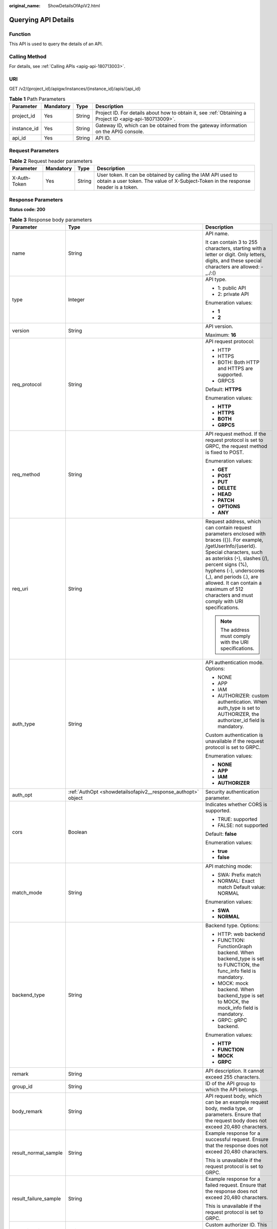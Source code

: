 :original_name: ShowDetailsOfApiV2.html

.. _ShowDetailsOfApiV2:

Querying API Details
====================

Function
--------

This API is used to query the details of an API.

Calling Method
--------------

For details, see :ref:`Calling APIs <apig-api-180713003>`.

URI
---

GET /v2/{project_id}/apigw/instances/{instance_id}/apis/{api_id}

.. table:: **Table 1** Path Parameters

   +-------------+-----------+--------+---------------------------------------------------------------------------------------------------------+
   | Parameter   | Mandatory | Type   | Description                                                                                             |
   +=============+===========+========+=========================================================================================================+
   | project_id  | Yes       | String | Project ID. For details about how to obtain it, see :ref:`Obtaining a Project ID <apig-api-180713009>`. |
   +-------------+-----------+--------+---------------------------------------------------------------------------------------------------------+
   | instance_id | Yes       | String | Gateway ID, which can be obtained from the gateway information on the APIG console.                     |
   +-------------+-----------+--------+---------------------------------------------------------------------------------------------------------+
   | api_id      | Yes       | String | API ID.                                                                                                 |
   +-------------+-----------+--------+---------------------------------------------------------------------------------------------------------+

Request Parameters
------------------

.. table:: **Table 2** Request header parameters

   +--------------+-----------+--------+----------------------------------------------------------------------------------------------------------------------------------------------------+
   | Parameter    | Mandatory | Type   | Description                                                                                                                                        |
   +==============+===========+========+====================================================================================================================================================+
   | X-Auth-Token | Yes       | String | User token. It can be obtained by calling the IAM API used to obtain a user token. The value of X-Subject-Token in the response header is a token. |
   +--------------+-----------+--------+----------------------------------------------------------------------------------------------------------------------------------------------------+

Response Parameters
-------------------

**Status code: 200**

.. table:: **Table 3** Response body parameters

   +-----------------------+----------------------------------------------------------------------------------------------------+-----------------------------------------------------------------------------------------------------------------------------------------------------------------------------------------------------------------------------------------------------------------------------------------------------------------------------------------------------+
   | Parameter             | Type                                                                                               | Description                                                                                                                                                                                                                                                                                                                                         |
   +=======================+====================================================================================================+=====================================================================================================================================================================================================================================================================================================================================================+
   | name                  | String                                                                                             | API name.                                                                                                                                                                                                                                                                                                                                           |
   |                       |                                                                                                    |                                                                                                                                                                                                                                                                                                                                                     |
   |                       |                                                                                                    | It can contain 3 to 255 characters, starting with a letter or digit. Only letters, digits, and these special characters are allowed: -_./:()                                                                                                                                                                                                        |
   +-----------------------+----------------------------------------------------------------------------------------------------+-----------------------------------------------------------------------------------------------------------------------------------------------------------------------------------------------------------------------------------------------------------------------------------------------------------------------------------------------------+
   | type                  | Integer                                                                                            | API type.                                                                                                                                                                                                                                                                                                                                           |
   |                       |                                                                                                    |                                                                                                                                                                                                                                                                                                                                                     |
   |                       |                                                                                                    | -  1: public API                                                                                                                                                                                                                                                                                                                                    |
   |                       |                                                                                                    |                                                                                                                                                                                                                                                                                                                                                     |
   |                       |                                                                                                    | -  2: private API                                                                                                                                                                                                                                                                                                                                   |
   |                       |                                                                                                    |                                                                                                                                                                                                                                                                                                                                                     |
   |                       |                                                                                                    | Enumeration values:                                                                                                                                                                                                                                                                                                                                 |
   |                       |                                                                                                    |                                                                                                                                                                                                                                                                                                                                                     |
   |                       |                                                                                                    | -  **1**                                                                                                                                                                                                                                                                                                                                            |
   |                       |                                                                                                    |                                                                                                                                                                                                                                                                                                                                                     |
   |                       |                                                                                                    | -  **2**                                                                                                                                                                                                                                                                                                                                            |
   +-----------------------+----------------------------------------------------------------------------------------------------+-----------------------------------------------------------------------------------------------------------------------------------------------------------------------------------------------------------------------------------------------------------------------------------------------------------------------------------------------------+
   | version               | String                                                                                             | API version.                                                                                                                                                                                                                                                                                                                                        |
   |                       |                                                                                                    |                                                                                                                                                                                                                                                                                                                                                     |
   |                       |                                                                                                    | Maximum: **16**                                                                                                                                                                                                                                                                                                                                     |
   +-----------------------+----------------------------------------------------------------------------------------------------+-----------------------------------------------------------------------------------------------------------------------------------------------------------------------------------------------------------------------------------------------------------------------------------------------------------------------------------------------------+
   | req_protocol          | String                                                                                             | API request protocol:                                                                                                                                                                                                                                                                                                                               |
   |                       |                                                                                                    |                                                                                                                                                                                                                                                                                                                                                     |
   |                       |                                                                                                    | -  HTTP                                                                                                                                                                                                                                                                                                                                             |
   |                       |                                                                                                    |                                                                                                                                                                                                                                                                                                                                                     |
   |                       |                                                                                                    | -  HTTPS                                                                                                                                                                                                                                                                                                                                            |
   |                       |                                                                                                    |                                                                                                                                                                                                                                                                                                                                                     |
   |                       |                                                                                                    | -  BOTH: Both HTTP and HTTPS are supported.                                                                                                                                                                                                                                                                                                         |
   |                       |                                                                                                    |                                                                                                                                                                                                                                                                                                                                                     |
   |                       |                                                                                                    | -  GRPCS                                                                                                                                                                                                                                                                                                                                            |
   |                       |                                                                                                    |                                                                                                                                                                                                                                                                                                                                                     |
   |                       |                                                                                                    | Default: **HTTPS**                                                                                                                                                                                                                                                                                                                                  |
   |                       |                                                                                                    |                                                                                                                                                                                                                                                                                                                                                     |
   |                       |                                                                                                    | Enumeration values:                                                                                                                                                                                                                                                                                                                                 |
   |                       |                                                                                                    |                                                                                                                                                                                                                                                                                                                                                     |
   |                       |                                                                                                    | -  **HTTP**                                                                                                                                                                                                                                                                                                                                         |
   |                       |                                                                                                    |                                                                                                                                                                                                                                                                                                                                                     |
   |                       |                                                                                                    | -  **HTTPS**                                                                                                                                                                                                                                                                                                                                        |
   |                       |                                                                                                    |                                                                                                                                                                                                                                                                                                                                                     |
   |                       |                                                                                                    | -  **BOTH**                                                                                                                                                                                                                                                                                                                                         |
   |                       |                                                                                                    |                                                                                                                                                                                                                                                                                                                                                     |
   |                       |                                                                                                    | -  **GRPCS**                                                                                                                                                                                                                                                                                                                                        |
   +-----------------------+----------------------------------------------------------------------------------------------------+-----------------------------------------------------------------------------------------------------------------------------------------------------------------------------------------------------------------------------------------------------------------------------------------------------------------------------------------------------+
   | req_method            | String                                                                                             | API request method. If the request protocol is set to GRPC, the request method is fixed to POST.                                                                                                                                                                                                                                                    |
   |                       |                                                                                                    |                                                                                                                                                                                                                                                                                                                                                     |
   |                       |                                                                                                    | Enumeration values:                                                                                                                                                                                                                                                                                                                                 |
   |                       |                                                                                                    |                                                                                                                                                                                                                                                                                                                                                     |
   |                       |                                                                                                    | -  **GET**                                                                                                                                                                                                                                                                                                                                          |
   |                       |                                                                                                    |                                                                                                                                                                                                                                                                                                                                                     |
   |                       |                                                                                                    | -  **POST**                                                                                                                                                                                                                                                                                                                                         |
   |                       |                                                                                                    |                                                                                                                                                                                                                                                                                                                                                     |
   |                       |                                                                                                    | -  **PUT**                                                                                                                                                                                                                                                                                                                                          |
   |                       |                                                                                                    |                                                                                                                                                                                                                                                                                                                                                     |
   |                       |                                                                                                    | -  **DELETE**                                                                                                                                                                                                                                                                                                                                       |
   |                       |                                                                                                    |                                                                                                                                                                                                                                                                                                                                                     |
   |                       |                                                                                                    | -  **HEAD**                                                                                                                                                                                                                                                                                                                                         |
   |                       |                                                                                                    |                                                                                                                                                                                                                                                                                                                                                     |
   |                       |                                                                                                    | -  **PATCH**                                                                                                                                                                                                                                                                                                                                        |
   |                       |                                                                                                    |                                                                                                                                                                                                                                                                                                                                                     |
   |                       |                                                                                                    | -  **OPTIONS**                                                                                                                                                                                                                                                                                                                                      |
   |                       |                                                                                                    |                                                                                                                                                                                                                                                                                                                                                     |
   |                       |                                                                                                    | -  **ANY**                                                                                                                                                                                                                                                                                                                                          |
   +-----------------------+----------------------------------------------------------------------------------------------------+-----------------------------------------------------------------------------------------------------------------------------------------------------------------------------------------------------------------------------------------------------------------------------------------------------------------------------------------------------+
   | req_uri               | String                                                                                             | Request address, which can contain request parameters enclosed with braces ({}). For example, /getUserInfo/{userId}. Special characters, such as asterisks (``*``), slashes (/), percent signs (%), hyphens (-), underscores (_), and periods (.), are allowed. It can contain a maximum of 512 characters and must comply with URI specifications. |
   |                       |                                                                                                    |                                                                                                                                                                                                                                                                                                                                                     |
   |                       |                                                                                                    | .. note::                                                                                                                                                                                                                                                                                                                                           |
   |                       |                                                                                                    |                                                                                                                                                                                                                                                                                                                                                     |
   |                       |                                                                                                    |    The address must comply with the URI specifications.                                                                                                                                                                                                                                                                                             |
   +-----------------------+----------------------------------------------------------------------------------------------------+-----------------------------------------------------------------------------------------------------------------------------------------------------------------------------------------------------------------------------------------------------------------------------------------------------------------------------------------------------+
   | auth_type             | String                                                                                             | API authentication mode. Options:                                                                                                                                                                                                                                                                                                                   |
   |                       |                                                                                                    |                                                                                                                                                                                                                                                                                                                                                     |
   |                       |                                                                                                    | -  NONE                                                                                                                                                                                                                                                                                                                                             |
   |                       |                                                                                                    |                                                                                                                                                                                                                                                                                                                                                     |
   |                       |                                                                                                    | -  APP                                                                                                                                                                                                                                                                                                                                              |
   |                       |                                                                                                    |                                                                                                                                                                                                                                                                                                                                                     |
   |                       |                                                                                                    | -  IAM                                                                                                                                                                                                                                                                                                                                              |
   |                       |                                                                                                    |                                                                                                                                                                                                                                                                                                                                                     |
   |                       |                                                                                                    | -  AUTHORIZER: custom authentication. When auth_type is set to AUTHORIZER, the authorizer_id field is mandatory.                                                                                                                                                                                                                                    |
   |                       |                                                                                                    |                                                                                                                                                                                                                                                                                                                                                     |
   |                       |                                                                                                    | Custom authentication is unavailable if the request protocol is set to GRPC.                                                                                                                                                                                                                                                                        |
   |                       |                                                                                                    |                                                                                                                                                                                                                                                                                                                                                     |
   |                       |                                                                                                    | Enumeration values:                                                                                                                                                                                                                                                                                                                                 |
   |                       |                                                                                                    |                                                                                                                                                                                                                                                                                                                                                     |
   |                       |                                                                                                    | -  **NONE**                                                                                                                                                                                                                                                                                                                                         |
   |                       |                                                                                                    |                                                                                                                                                                                                                                                                                                                                                     |
   |                       |                                                                                                    | -  **APP**                                                                                                                                                                                                                                                                                                                                          |
   |                       |                                                                                                    |                                                                                                                                                                                                                                                                                                                                                     |
   |                       |                                                                                                    | -  **IAM**                                                                                                                                                                                                                                                                                                                                          |
   |                       |                                                                                                    |                                                                                                                                                                                                                                                                                                                                                     |
   |                       |                                                                                                    | -  **AUTHORIZER**                                                                                                                                                                                                                                                                                                                                   |
   +-----------------------+----------------------------------------------------------------------------------------------------+-----------------------------------------------------------------------------------------------------------------------------------------------------------------------------------------------------------------------------------------------------------------------------------------------------------------------------------------------------+
   | auth_opt              | :ref:`AuthOpt <showdetailsofapiv2__response_authopt>` object                                       | Security authentication parameter.                                                                                                                                                                                                                                                                                                                  |
   +-----------------------+----------------------------------------------------------------------------------------------------+-----------------------------------------------------------------------------------------------------------------------------------------------------------------------------------------------------------------------------------------------------------------------------------------------------------------------------------------------------+
   | cors                  | Boolean                                                                                            | Indicates whether CORS is supported.                                                                                                                                                                                                                                                                                                                |
   |                       |                                                                                                    |                                                                                                                                                                                                                                                                                                                                                     |
   |                       |                                                                                                    | -  TRUE: supported                                                                                                                                                                                                                                                                                                                                  |
   |                       |                                                                                                    |                                                                                                                                                                                                                                                                                                                                                     |
   |                       |                                                                                                    | -  FALSE: not supported                                                                                                                                                                                                                                                                                                                             |
   |                       |                                                                                                    |                                                                                                                                                                                                                                                                                                                                                     |
   |                       |                                                                                                    | Default: **false**                                                                                                                                                                                                                                                                                                                                  |
   |                       |                                                                                                    |                                                                                                                                                                                                                                                                                                                                                     |
   |                       |                                                                                                    | Enumeration values:                                                                                                                                                                                                                                                                                                                                 |
   |                       |                                                                                                    |                                                                                                                                                                                                                                                                                                                                                     |
   |                       |                                                                                                    | -  **true**                                                                                                                                                                                                                                                                                                                                         |
   |                       |                                                                                                    |                                                                                                                                                                                                                                                                                                                                                     |
   |                       |                                                                                                    | -  **false**                                                                                                                                                                                                                                                                                                                                        |
   +-----------------------+----------------------------------------------------------------------------------------------------+-----------------------------------------------------------------------------------------------------------------------------------------------------------------------------------------------------------------------------------------------------------------------------------------------------------------------------------------------------+
   | match_mode            | String                                                                                             | API matching mode:                                                                                                                                                                                                                                                                                                                                  |
   |                       |                                                                                                    |                                                                                                                                                                                                                                                                                                                                                     |
   |                       |                                                                                                    | -  SWA: Prefix match                                                                                                                                                                                                                                                                                                                                |
   |                       |                                                                                                    |                                                                                                                                                                                                                                                                                                                                                     |
   |                       |                                                                                                    | -  NORMAL: Exact match Default value: NORMAL                                                                                                                                                                                                                                                                                                        |
   |                       |                                                                                                    |                                                                                                                                                                                                                                                                                                                                                     |
   |                       |                                                                                                    | Enumeration values:                                                                                                                                                                                                                                                                                                                                 |
   |                       |                                                                                                    |                                                                                                                                                                                                                                                                                                                                                     |
   |                       |                                                                                                    | -  **SWA**                                                                                                                                                                                                                                                                                                                                          |
   |                       |                                                                                                    |                                                                                                                                                                                                                                                                                                                                                     |
   |                       |                                                                                                    | -  **NORMAL**                                                                                                                                                                                                                                                                                                                                       |
   +-----------------------+----------------------------------------------------------------------------------------------------+-----------------------------------------------------------------------------------------------------------------------------------------------------------------------------------------------------------------------------------------------------------------------------------------------------------------------------------------------------+
   | backend_type          | String                                                                                             | Backend type. Options:                                                                                                                                                                                                                                                                                                                              |
   |                       |                                                                                                    |                                                                                                                                                                                                                                                                                                                                                     |
   |                       |                                                                                                    | -  HTTP: web backend                                                                                                                                                                                                                                                                                                                                |
   |                       |                                                                                                    |                                                                                                                                                                                                                                                                                                                                                     |
   |                       |                                                                                                    | -  FUNCTION: FunctionGraph backend. When backend_type is set to FUNCTION, the func_info field is mandatory.                                                                                                                                                                                                                                         |
   |                       |                                                                                                    |                                                                                                                                                                                                                                                                                                                                                     |
   |                       |                                                                                                    | -  MOCK: mock backend. When backend_type is set to MOCK, the mock_info field is mandatory.                                                                                                                                                                                                                                                          |
   |                       |                                                                                                    |                                                                                                                                                                                                                                                                                                                                                     |
   |                       |                                                                                                    | -  GRPC: gRPC backend.                                                                                                                                                                                                                                                                                                                              |
   |                       |                                                                                                    |                                                                                                                                                                                                                                                                                                                                                     |
   |                       |                                                                                                    | Enumeration values:                                                                                                                                                                                                                                                                                                                                 |
   |                       |                                                                                                    |                                                                                                                                                                                                                                                                                                                                                     |
   |                       |                                                                                                    | -  **HTTP**                                                                                                                                                                                                                                                                                                                                         |
   |                       |                                                                                                    |                                                                                                                                                                                                                                                                                                                                                     |
   |                       |                                                                                                    | -  **FUNCTION**                                                                                                                                                                                                                                                                                                                                     |
   |                       |                                                                                                    |                                                                                                                                                                                                                                                                                                                                                     |
   |                       |                                                                                                    | -  **MOCK**                                                                                                                                                                                                                                                                                                                                         |
   |                       |                                                                                                    |                                                                                                                                                                                                                                                                                                                                                     |
   |                       |                                                                                                    | -  **GRPC**                                                                                                                                                                                                                                                                                                                                         |
   +-----------------------+----------------------------------------------------------------------------------------------------+-----------------------------------------------------------------------------------------------------------------------------------------------------------------------------------------------------------------------------------------------------------------------------------------------------------------------------------------------------+
   | remark                | String                                                                                             | API description. It cannot exceed 255 characters.                                                                                                                                                                                                                                                                                                   |
   +-----------------------+----------------------------------------------------------------------------------------------------+-----------------------------------------------------------------------------------------------------------------------------------------------------------------------------------------------------------------------------------------------------------------------------------------------------------------------------------------------------+
   | group_id              | String                                                                                             | ID of the API group to which the API belongs.                                                                                                                                                                                                                                                                                                       |
   +-----------------------+----------------------------------------------------------------------------------------------------+-----------------------------------------------------------------------------------------------------------------------------------------------------------------------------------------------------------------------------------------------------------------------------------------------------------------------------------------------------+
   | body_remark           | String                                                                                             | API request body, which can be an example request body, media type, or parameters. Ensure that the request body does not exceed 20,480 characters.                                                                                                                                                                                                  |
   +-----------------------+----------------------------------------------------------------------------------------------------+-----------------------------------------------------------------------------------------------------------------------------------------------------------------------------------------------------------------------------------------------------------------------------------------------------------------------------------------------------+
   | result_normal_sample  | String                                                                                             | Example response for a successful request. Ensure that the response does not exceed 20,480 characters.                                                                                                                                                                                                                                              |
   |                       |                                                                                                    |                                                                                                                                                                                                                                                                                                                                                     |
   |                       |                                                                                                    | This is unavailable if the request protocol is set to GRPC.                                                                                                                                                                                                                                                                                         |
   +-----------------------+----------------------------------------------------------------------------------------------------+-----------------------------------------------------------------------------------------------------------------------------------------------------------------------------------------------------------------------------------------------------------------------------------------------------------------------------------------------------+
   | result_failure_sample | String                                                                                             | Example response for a failed request. Ensure that the response does not exceed 20,480 characters.                                                                                                                                                                                                                                                  |
   |                       |                                                                                                    |                                                                                                                                                                                                                                                                                                                                                     |
   |                       |                                                                                                    | This is unavailable if the request protocol is set to GRPC.                                                                                                                                                                                                                                                                                         |
   +-----------------------+----------------------------------------------------------------------------------------------------+-----------------------------------------------------------------------------------------------------------------------------------------------------------------------------------------------------------------------------------------------------------------------------------------------------------------------------------------------------+
   | authorizer_id         | String                                                                                             | Custom authorizer ID. This is unavailable if the request protocol is set to GRPC.                                                                                                                                                                                                                                                                   |
   +-----------------------+----------------------------------------------------------------------------------------------------+-----------------------------------------------------------------------------------------------------------------------------------------------------------------------------------------------------------------------------------------------------------------------------------------------------------------------------------------------------+
   | tags                  | Array of strings                                                                                   | Tag.                                                                                                                                                                                                                                                                                                                                                |
   |                       |                                                                                                    |                                                                                                                                                                                                                                                                                                                                                     |
   |                       |                                                                                                    | Use letters, digits, and special characters ``(-*#%.:_)`` and start with a letter.                                                                                                                                                                                                                                                                  |
   |                       |                                                                                                    |                                                                                                                                                                                                                                                                                                                                                     |
   |                       |                                                                                                    | By default, 10 tags are supported. To increase the quota, contact technical support to modify the API_TAG_NUM_LIMIT configuration.                                                                                                                                                                                                                  |
   |                       |                                                                                                    |                                                                                                                                                                                                                                                                                                                                                     |
   |                       |                                                                                                    | Minimum: **1**                                                                                                                                                                                                                                                                                                                                      |
   |                       |                                                                                                    |                                                                                                                                                                                                                                                                                                                                                     |
   |                       |                                                                                                    | Maximum: **128**                                                                                                                                                                                                                                                                                                                                    |
   +-----------------------+----------------------------------------------------------------------------------------------------+-----------------------------------------------------------------------------------------------------------------------------------------------------------------------------------------------------------------------------------------------------------------------------------------------------------------------------------------------------+
   | response_id           | String                                                                                             | Group response ID.                                                                                                                                                                                                                                                                                                                                  |
   +-----------------------+----------------------------------------------------------------------------------------------------+-----------------------------------------------------------------------------------------------------------------------------------------------------------------------------------------------------------------------------------------------------------------------------------------------------------------------------------------------------+
   | roma_app_id           | String                                                                                             | Integration application ID.                                                                                                                                                                                                                                                                                                                         |
   |                       |                                                                                                    |                                                                                                                                                                                                                                                                                                                                                     |
   |                       |                                                                                                    | Currently, this parameter is not supported.                                                                                                                                                                                                                                                                                                         |
   +-----------------------+----------------------------------------------------------------------------------------------------+-----------------------------------------------------------------------------------------------------------------------------------------------------------------------------------------------------------------------------------------------------------------------------------------------------------------------------------------------------+
   | domain_name           | String                                                                                             | Custom domain name bound to the API.                                                                                                                                                                                                                                                                                                                |
   |                       |                                                                                                    |                                                                                                                                                                                                                                                                                                                                                     |
   |                       |                                                                                                    | Currently, this parameter is not supported.                                                                                                                                                                                                                                                                                                         |
   +-----------------------+----------------------------------------------------------------------------------------------------+-----------------------------------------------------------------------------------------------------------------------------------------------------------------------------------------------------------------------------------------------------------------------------------------------------------------------------------------------------+
   | tag                   | String                                                                                             | Tag.                                                                                                                                                                                                                                                                                                                                                |
   |                       |                                                                                                    |                                                                                                                                                                                                                                                                                                                                                     |
   |                       |                                                                                                    | This field will be deprecated. You can use the tags field instead.                                                                                                                                                                                                                                                                                  |
   +-----------------------+----------------------------------------------------------------------------------------------------+-----------------------------------------------------------------------------------------------------------------------------------------------------------------------------------------------------------------------------------------------------------------------------------------------------------------------------------------------------+
   | content_type          | String                                                                                             | Request content type:                                                                                                                                                                                                                                                                                                                               |
   |                       |                                                                                                    |                                                                                                                                                                                                                                                                                                                                                     |
   |                       |                                                                                                    | -  application/json                                                                                                                                                                                                                                                                                                                                 |
   |                       |                                                                                                    |                                                                                                                                                                                                                                                                                                                                                     |
   |                       |                                                                                                    | -  application/xml                                                                                                                                                                                                                                                                                                                                  |
   |                       |                                                                                                    |                                                                                                                                                                                                                                                                                                                                                     |
   |                       |                                                                                                    | -  multipart/form-data                                                                                                                                                                                                                                                                                                                              |
   |                       |                                                                                                    |                                                                                                                                                                                                                                                                                                                                                     |
   |                       |                                                                                                    | -  text/plain                                                                                                                                                                                                                                                                                                                                       |
   |                       |                                                                                                    |                                                                                                                                                                                                                                                                                                                                                     |
   |                       |                                                                                                    | Coming soon.                                                                                                                                                                                                                                                                                                                                        |
   |                       |                                                                                                    |                                                                                                                                                                                                                                                                                                                                                     |
   |                       |                                                                                                    | Enumeration values:                                                                                                                                                                                                                                                                                                                                 |
   |                       |                                                                                                    |                                                                                                                                                                                                                                                                                                                                                     |
   |                       |                                                                                                    | -  **application/json**                                                                                                                                                                                                                                                                                                                             |
   |                       |                                                                                                    |                                                                                                                                                                                                                                                                                                                                                     |
   |                       |                                                                                                    | -  **application/xml**                                                                                                                                                                                                                                                                                                                              |
   |                       |                                                                                                    |                                                                                                                                                                                                                                                                                                                                                     |
   |                       |                                                                                                    | -  **multipart/form-data**                                                                                                                                                                                                                                                                                                                          |
   |                       |                                                                                                    |                                                                                                                                                                                                                                                                                                                                                     |
   |                       |                                                                                                    | -  **text/plain**                                                                                                                                                                                                                                                                                                                                   |
   +-----------------------+----------------------------------------------------------------------------------------------------+-----------------------------------------------------------------------------------------------------------------------------------------------------------------------------------------------------------------------------------------------------------------------------------------------------------------------------------------------------+
   | id                    | String                                                                                             | API ID.                                                                                                                                                                                                                                                                                                                                             |
   +-----------------------+----------------------------------------------------------------------------------------------------+-----------------------------------------------------------------------------------------------------------------------------------------------------------------------------------------------------------------------------------------------------------------------------------------------------------------------------------------------------+
   | status                | Integer                                                                                            | App status.                                                                                                                                                                                                                                                                                                                                         |
   |                       |                                                                                                    |                                                                                                                                                                                                                                                                                                                                                     |
   |                       |                                                                                                    | -  1: valid                                                                                                                                                                                                                                                                                                                                         |
   +-----------------------+----------------------------------------------------------------------------------------------------+-----------------------------------------------------------------------------------------------------------------------------------------------------------------------------------------------------------------------------------------------------------------------------------------------------------------------------------------------------+
   | arrange_necessary     | Integer                                                                                            | Indicates whether to enable orchestration.                                                                                                                                                                                                                                                                                                          |
   +-----------------------+----------------------------------------------------------------------------------------------------+-----------------------------------------------------------------------------------------------------------------------------------------------------------------------------------------------------------------------------------------------------------------------------------------------------------------------------------------------------+
   | register_time         | String                                                                                             | Time when the API is registered.                                                                                                                                                                                                                                                                                                                    |
   +-----------------------+----------------------------------------------------------------------------------------------------+-----------------------------------------------------------------------------------------------------------------------------------------------------------------------------------------------------------------------------------------------------------------------------------------------------------------------------------------------------+
   | update_time           | String                                                                                             | Time when the API was last modified.                                                                                                                                                                                                                                                                                                                |
   +-----------------------+----------------------------------------------------------------------------------------------------+-----------------------------------------------------------------------------------------------------------------------------------------------------------------------------------------------------------------------------------------------------------------------------------------------------------------------------------------------------+
   | group_name            | String                                                                                             | Name of the API group to which the API belongs.                                                                                                                                                                                                                                                                                                     |
   +-----------------------+----------------------------------------------------------------------------------------------------+-----------------------------------------------------------------------------------------------------------------------------------------------------------------------------------------------------------------------------------------------------------------------------------------------------------------------------------------------------+
   | group_version         | String                                                                                             | Version of the API group to which the API belongs.                                                                                                                                                                                                                                                                                                  |
   |                       |                                                                                                    |                                                                                                                                                                                                                                                                                                                                                     |
   |                       |                                                                                                    | The default value is V1. Other versions are not supported.                                                                                                                                                                                                                                                                                          |
   |                       |                                                                                                    |                                                                                                                                                                                                                                                                                                                                                     |
   |                       |                                                                                                    | Default: **V1**                                                                                                                                                                                                                                                                                                                                     |
   +-----------------------+----------------------------------------------------------------------------------------------------+-----------------------------------------------------------------------------------------------------------------------------------------------------------------------------------------------------------------------------------------------------------------------------------------------------------------------------------------------------+
   | run_env_id            | String                                                                                             | ID of the environment in which the API has been published.                                                                                                                                                                                                                                                                                          |
   |                       |                                                                                                    |                                                                                                                                                                                                                                                                                                                                                     |
   |                       |                                                                                                    | Separate multiple environment IDs with vertical bars (|).                                                                                                                                                                                                                                                                                           |
   +-----------------------+----------------------------------------------------------------------------------------------------+-----------------------------------------------------------------------------------------------------------------------------------------------------------------------------------------------------------------------------------------------------------------------------------------------------------------------------------------------------+
   | run_env_name          | String                                                                                             | Name of the environment in which the API has been published.                                                                                                                                                                                                                                                                                        |
   |                       |                                                                                                    |                                                                                                                                                                                                                                                                                                                                                     |
   |                       |                                                                                                    | Separate multiple environment names with vertical bars (|).                                                                                                                                                                                                                                                                                         |
   +-----------------------+----------------------------------------------------------------------------------------------------+-----------------------------------------------------------------------------------------------------------------------------------------------------------------------------------------------------------------------------------------------------------------------------------------------------------------------------------------------------+
   | publish_id            | String                                                                                             | Publication record ID.                                                                                                                                                                                                                                                                                                                              |
   |                       |                                                                                                    |                                                                                                                                                                                                                                                                                                                                                     |
   |                       |                                                                                                    | Separate multiple publication record IDs with vertical bars (|).                                                                                                                                                                                                                                                                                    |
   +-----------------------+----------------------------------------------------------------------------------------------------+-----------------------------------------------------------------------------------------------------------------------------------------------------------------------------------------------------------------------------------------------------------------------------------------------------------------------------------------------------+
   | publish_time          | String                                                                                             | Publication time.                                                                                                                                                                                                                                                                                                                                   |
   |                       |                                                                                                    |                                                                                                                                                                                                                                                                                                                                                     |
   |                       |                                                                                                    | Separate the time of multiple publication records with vertical bars (|).                                                                                                                                                                                                                                                                           |
   +-----------------------+----------------------------------------------------------------------------------------------------+-----------------------------------------------------------------------------------------------------------------------------------------------------------------------------------------------------------------------------------------------------------------------------------------------------------------------------------------------------+
   | roma_app_name         | String                                                                                             | Name of the integration application to which the API belongs.                                                                                                                                                                                                                                                                                       |
   |                       |                                                                                                    |                                                                                                                                                                                                                                                                                                                                                     |
   |                       |                                                                                                    | Currently, this parameter is not supported.                                                                                                                                                                                                                                                                                                         |
   +-----------------------+----------------------------------------------------------------------------------------------------+-----------------------------------------------------------------------------------------------------------------------------------------------------------------------------------------------------------------------------------------------------------------------------------------------------------------------------------------------------+
   | ld_api_id             | String                                                                                             | ID of the corresponding custom backend API.                                                                                                                                                                                                                                                                                                         |
   |                       |                                                                                                    |                                                                                                                                                                                                                                                                                                                                                     |
   |                       |                                                                                                    | Currently, this parameter is not supported.                                                                                                                                                                                                                                                                                                         |
   +-----------------------+----------------------------------------------------------------------------------------------------+-----------------------------------------------------------------------------------------------------------------------------------------------------------------------------------------------------------------------------------------------------------------------------------------------------------------------------------------------------+
   | backend_api           | :ref:`BackendApi <showdetailsofapiv2__response_backendapi>` object                                 | Web backend details.                                                                                                                                                                                                                                                                                                                                |
   +-----------------------+----------------------------------------------------------------------------------------------------+-----------------------------------------------------------------------------------------------------------------------------------------------------------------------------------------------------------------------------------------------------------------------------------------------------------------------------------------------------+
   | api_group_info        | :ref:`ApiGroupCommonInfo <showdetailsofapiv2__response_apigroupcommoninfo>` object                 | API group information.                                                                                                                                                                                                                                                                                                                              |
   +-----------------------+----------------------------------------------------------------------------------------------------+-----------------------------------------------------------------------------------------------------------------------------------------------------------------------------------------------------------------------------------------------------------------------------------------------------------------------------------------------------+
   | func_info             | :ref:`ApiFunc <showdetailsofapiv2__response_apifunc>` object                                       | FunctionGraph backend details.                                                                                                                                                                                                                                                                                                                      |
   +-----------------------+----------------------------------------------------------------------------------------------------+-----------------------------------------------------------------------------------------------------------------------------------------------------------------------------------------------------------------------------------------------------------------------------------------------------------------------------------------------------+
   | mock_info             | :ref:`ApiMock <showdetailsofapiv2__response_apimock>` object                                       | Mock backend details.                                                                                                                                                                                                                                                                                                                               |
   +-----------------------+----------------------------------------------------------------------------------------------------+-----------------------------------------------------------------------------------------------------------------------------------------------------------------------------------------------------------------------------------------------------------------------------------------------------------------------------------------------------+
   | req_params            | Array of :ref:`ReqParam <showdetailsofapiv2__response_reqparam>` objects                           | Request parameters.                                                                                                                                                                                                                                                                                                                                 |
   +-----------------------+----------------------------------------------------------------------------------------------------+-----------------------------------------------------------------------------------------------------------------------------------------------------------------------------------------------------------------------------------------------------------------------------------------------------------------------------------------------------+
   | backend_params        | Array of :ref:`BackendParam <showdetailsofapiv2__response_backendparam>` objects                   | Backend parameters.                                                                                                                                                                                                                                                                                                                                 |
   +-----------------------+----------------------------------------------------------------------------------------------------+-----------------------------------------------------------------------------------------------------------------------------------------------------------------------------------------------------------------------------------------------------------------------------------------------------------------------------------------------------+
   | policy_functions      | Array of :ref:`ApiPolicyFunctionResp <showdetailsofapiv2__response_apipolicyfunctionresp>` objects | FunctionGraph backend policies.                                                                                                                                                                                                                                                                                                                     |
   +-----------------------+----------------------------------------------------------------------------------------------------+-----------------------------------------------------------------------------------------------------------------------------------------------------------------------------------------------------------------------------------------------------------------------------------------------------------------------------------------------------+
   | policy_mocks          | Array of :ref:`ApiPolicyMockResp <showdetailsofapiv2__response_apipolicymockresp>` objects         | Mock backend policies.                                                                                                                                                                                                                                                                                                                              |
   +-----------------------+----------------------------------------------------------------------------------------------------+-----------------------------------------------------------------------------------------------------------------------------------------------------------------------------------------------------------------------------------------------------------------------------------------------------------------------------------------------------+
   | policy_https          | Array of :ref:`ApiPolicyHttpResp <showdetailsofapiv2__response_apipolicyhttpresp>` objects         | Web backend policies.                                                                                                                                                                                                                                                                                                                               |
   +-----------------------+----------------------------------------------------------------------------------------------------+-----------------------------------------------------------------------------------------------------------------------------------------------------------------------------------------------------------------------------------------------------------------------------------------------------------------------------------------------------+

.. _showdetailsofapiv2__response_authopt:

.. table:: **Table 4** AuthOpt

   +-----------------------+-----------------------+---------------------------------------------------------------------------------------------------------------------------------------------+
   | Parameter             | Type                  | Description                                                                                                                                 |
   +=======================+=======================+=============================================================================================================================================+
   | app_code_auth_type    | String                | Indicates whether AppCode authentication is enabled. This parameter is valid only if auth_type is set to App. The default value is DISABLE. |
   |                       |                       |                                                                                                                                             |
   |                       |                       | -  DISABLE: AppCode authentication is disabled.                                                                                             |
   |                       |                       |                                                                                                                                             |
   |                       |                       | -  HEADER: AppCode authentication is enabled and the AppCode is located in the header.                                                      |
   |                       |                       |                                                                                                                                             |
   |                       |                       | Default: **DISABLE**                                                                                                                        |
   |                       |                       |                                                                                                                                             |
   |                       |                       | Enumeration values:                                                                                                                         |
   |                       |                       |                                                                                                                                             |
   |                       |                       | -  **DISABLE**                                                                                                                              |
   |                       |                       |                                                                                                                                             |
   |                       |                       | -  **HEADER**                                                                                                                               |
   +-----------------------+-----------------------+---------------------------------------------------------------------------------------------------------------------------------------------+

.. _showdetailsofapiv2__response_backendapi:

.. table:: **Table 5** BackendApi

   +-----------------------+--------------------------------------------------------------+-----------------------------------------------------------------------------------------------------------------------------------------------------------------------------------------------------------------------------------------------------------------------------------------------------------------------------------------------------+
   | Parameter             | Type                                                         | Description                                                                                                                                                                                                                                                                                                                                         |
   +=======================+==============================================================+=====================================================================================================================================================================================================================================================================================================================================================+
   | authorizer_id         | String                                                       | Custom authorizer ID. This is unavailable if the request protocol is set to GRPC.                                                                                                                                                                                                                                                                   |
   +-----------------------+--------------------------------------------------------------+-----------------------------------------------------------------------------------------------------------------------------------------------------------------------------------------------------------------------------------------------------------------------------------------------------------------------------------------------------+
   | url_domain            | String                                                       | Backend service address.                                                                                                                                                                                                                                                                                                                            |
   |                       |                                                              |                                                                                                                                                                                                                                                                                                                                                     |
   |                       |                                                              | A backend service address consists of a domain name or IP address and a port number, with not more than 255 characters. It must be in the format "Host name:Port number", for example, apig.example.com:7443. If the port number is not specified, the default HTTPS port 443 or the default HTTP port 80 is used.                                  |
   |                       |                                                              |                                                                                                                                                                                                                                                                                                                                                     |
   |                       |                                                              | Environment variables are supported. Each must start with a letter and can consist of 3 to 32 characters. Only letters, digits, hyphens (-), and underscores (_) are allowed.                                                                                                                                                                       |
   +-----------------------+--------------------------------------------------------------+-----------------------------------------------------------------------------------------------------------------------------------------------------------------------------------------------------------------------------------------------------------------------------------------------------------------------------------------------------+
   | req_protocol          | String                                                       | Request protocol. You can select GRPCS for the GRPC backend.                                                                                                                                                                                                                                                                                        |
   |                       |                                                              |                                                                                                                                                                                                                                                                                                                                                     |
   |                       |                                                              | Enumeration values:                                                                                                                                                                                                                                                                                                                                 |
   |                       |                                                              |                                                                                                                                                                                                                                                                                                                                                     |
   |                       |                                                              | -  **HTTP**                                                                                                                                                                                                                                                                                                                                         |
   |                       |                                                              |                                                                                                                                                                                                                                                                                                                                                     |
   |                       |                                                              | -  **HTTPS**                                                                                                                                                                                                                                                                                                                                        |
   |                       |                                                              |                                                                                                                                                                                                                                                                                                                                                     |
   |                       |                                                              | -  **GRPCS**                                                                                                                                                                                                                                                                                                                                        |
   +-----------------------+--------------------------------------------------------------+-----------------------------------------------------------------------------------------------------------------------------------------------------------------------------------------------------------------------------------------------------------------------------------------------------------------------------------------------------+
   | remark                | String                                                       | Description. It cannot exceed 255 characters.                                                                                                                                                                                                                                                                                                       |
   +-----------------------+--------------------------------------------------------------+-----------------------------------------------------------------------------------------------------------------------------------------------------------------------------------------------------------------------------------------------------------------------------------------------------------------------------------------------------+
   | req_method            | String                                                       | Request method. For the GRPC backend, the request method is fixed to POST.                                                                                                                                                                                                                                                                          |
   |                       |                                                              |                                                                                                                                                                                                                                                                                                                                                     |
   |                       |                                                              | Enumeration values:                                                                                                                                                                                                                                                                                                                                 |
   |                       |                                                              |                                                                                                                                                                                                                                                                                                                                                     |
   |                       |                                                              | -  **GET**                                                                                                                                                                                                                                                                                                                                          |
   |                       |                                                              |                                                                                                                                                                                                                                                                                                                                                     |
   |                       |                                                              | -  **POST**                                                                                                                                                                                                                                                                                                                                         |
   |                       |                                                              |                                                                                                                                                                                                                                                                                                                                                     |
   |                       |                                                              | -  **PUT**                                                                                                                                                                                                                                                                                                                                          |
   |                       |                                                              |                                                                                                                                                                                                                                                                                                                                                     |
   |                       |                                                              | -  **DELETE**                                                                                                                                                                                                                                                                                                                                       |
   |                       |                                                              |                                                                                                                                                                                                                                                                                                                                                     |
   |                       |                                                              | -  **HEAD**                                                                                                                                                                                                                                                                                                                                         |
   |                       |                                                              |                                                                                                                                                                                                                                                                                                                                                     |
   |                       |                                                              | -  **PATCH**                                                                                                                                                                                                                                                                                                                                        |
   |                       |                                                              |                                                                                                                                                                                                                                                                                                                                                     |
   |                       |                                                              | -  **OPTIONS**                                                                                                                                                                                                                                                                                                                                      |
   |                       |                                                              |                                                                                                                                                                                                                                                                                                                                                     |
   |                       |                                                              | -  **ANY**                                                                                                                                                                                                                                                                                                                                          |
   +-----------------------+--------------------------------------------------------------+-----------------------------------------------------------------------------------------------------------------------------------------------------------------------------------------------------------------------------------------------------------------------------------------------------------------------------------------------------+
   | version               | String                                                       | Web backend version, which can contain a maximum of 16 characters.                                                                                                                                                                                                                                                                                  |
   +-----------------------+--------------------------------------------------------------+-----------------------------------------------------------------------------------------------------------------------------------------------------------------------------------------------------------------------------------------------------------------------------------------------------------------------------------------------------+
   | req_uri               | String                                                       | Request address, which can contain request parameters enclosed with braces ({}). For example, /getUserInfo/{userId}. Special characters, such as asterisks (``*``), slashes (/), percent signs (%), hyphens (-), underscores (_), and periods (.), are allowed. It can contain a maximum of 512 characters and must comply with URI specifications. |
   |                       |                                                              |                                                                                                                                                                                                                                                                                                                                                     |
   |                       |                                                              | Environment variables are supported. Each must start with a letter and can consist of 3 to 32 characters. Only letters, digits, hyphens (-), and underscores (_) are allowed.                                                                                                                                                                       |
   |                       |                                                              |                                                                                                                                                                                                                                                                                                                                                     |
   |                       |                                                              | .. note::                                                                                                                                                                                                                                                                                                                                           |
   |                       |                                                              |                                                                                                                                                                                                                                                                                                                                                     |
   |                       |                                                              |    The address must comply with the URI specifications.                                                                                                                                                                                                                                                                                             |
   |                       |                                                              |                                                                                                                                                                                                                                                                                                                                                     |
   |                       |                                                              | For the GRPC backend, the request address is fixed to /.                                                                                                                                                                                                                                                                                            |
   +-----------------------+--------------------------------------------------------------+-----------------------------------------------------------------------------------------------------------------------------------------------------------------------------------------------------------------------------------------------------------------------------------------------------------------------------------------------------+
   | timeout               | Integer                                                      | Timeout allowed for APIG to request the backend service. You can set the maximum timeout using the backend_timeout configuration item. The maximum value is 600,000.                                                                                                                                                                                |
   |                       |                                                              |                                                                                                                                                                                                                                                                                                                                                     |
   |                       |                                                              | Unit: ms.                                                                                                                                                                                                                                                                                                                                           |
   |                       |                                                              |                                                                                                                                                                                                                                                                                                                                                     |
   |                       |                                                              | Minimum: **1**                                                                                                                                                                                                                                                                                                                                      |
   +-----------------------+--------------------------------------------------------------+-----------------------------------------------------------------------------------------------------------------------------------------------------------------------------------------------------------------------------------------------------------------------------------------------------------------------------------------------------+
   | enable_client_ssl     | Boolean                                                      | Indicates whether to enable two-way authentication.                                                                                                                                                                                                                                                                                                 |
   +-----------------------+--------------------------------------------------------------+-----------------------------------------------------------------------------------------------------------------------------------------------------------------------------------------------------------------------------------------------------------------------------------------------------------------------------------------------------+
   | retry_count           | String                                                       | Number of retry attempts to request the backend service. The default value is -1. The value ranges from -1 to 10.                                                                                                                                                                                                                                   |
   |                       |                                                              |                                                                                                                                                                                                                                                                                                                                                     |
   |                       |                                                              | -1 indicates that idempotent APIs will retry once and non-idempotent APIs will not retry. POST and PATCH are non-idempotent. GET, HEAD, PUT, OPTIONS, and DELETE are idempotent.                                                                                                                                                                    |
   |                       |                                                              |                                                                                                                                                                                                                                                                                                                                                     |
   |                       |                                                              | Default: **-1**                                                                                                                                                                                                                                                                                                                                     |
   +-----------------------+--------------------------------------------------------------+-----------------------------------------------------------------------------------------------------------------------------------------------------------------------------------------------------------------------------------------------------------------------------------------------------------------------------------------------------+
   | id                    | String                                                       | ID.                                                                                                                                                                                                                                                                                                                                                 |
   +-----------------------+--------------------------------------------------------------+-----------------------------------------------------------------------------------------------------------------------------------------------------------------------------------------------------------------------------------------------------------------------------------------------------------------------------------------------------+
   | status                | Integer                                                      | Backend service status.                                                                                                                                                                                                                                                                                                                             |
   |                       |                                                              |                                                                                                                                                                                                                                                                                                                                                     |
   |                       |                                                              | -  1: valid                                                                                                                                                                                                                                                                                                                                         |
   +-----------------------+--------------------------------------------------------------+-----------------------------------------------------------------------------------------------------------------------------------------------------------------------------------------------------------------------------------------------------------------------------------------------------------------------------------------------------+
   | register_time         | String                                                       | Registration time.                                                                                                                                                                                                                                                                                                                                  |
   +-----------------------+--------------------------------------------------------------+-----------------------------------------------------------------------------------------------------------------------------------------------------------------------------------------------------------------------------------------------------------------------------------------------------------------------------------------------------+
   | update_time           | String                                                       | Update time.                                                                                                                                                                                                                                                                                                                                        |
   +-----------------------+--------------------------------------------------------------+-----------------------------------------------------------------------------------------------------------------------------------------------------------------------------------------------------------------------------------------------------------------------------------------------------------------------------------------------------+
   | vpc_channel_info      | :ref:`VpcInfo <showdetailsofapiv2__response_vpcinfo>` object | VPC channel details. This parameter is required if vpc_channel_status is set to 1.                                                                                                                                                                                                                                                                  |
   +-----------------------+--------------------------------------------------------------+-----------------------------------------------------------------------------------------------------------------------------------------------------------------------------------------------------------------------------------------------------------------------------------------------------------------------------------------------------+
   | vpc_channel_status    | Integer                                                      | Indicates whether to use a VPC channel.                                                                                                                                                                                                                                                                                                             |
   |                       |                                                              |                                                                                                                                                                                                                                                                                                                                                     |
   |                       |                                                              | -  1: A VPC channel is used.                                                                                                                                                                                                                                                                                                                        |
   |                       |                                                              |                                                                                                                                                                                                                                                                                                                                                     |
   |                       |                                                              | -  2: No VPC channel is used.                                                                                                                                                                                                                                                                                                                       |
   +-----------------------+--------------------------------------------------------------+-----------------------------------------------------------------------------------------------------------------------------------------------------------------------------------------------------------------------------------------------------------------------------------------------------------------------------------------------------+

.. _showdetailsofapiv2__response_apigroupcommoninfo:

.. table:: **Table 6** ApiGroupCommonInfo

   +--------------------------+----------------------------------------------------------------------------+---------------------------------------------------------------------------+
   | Parameter                | Type                                                                       | Description                                                               |
   +==========================+============================================================================+===========================================================================+
   | id                       | String                                                                     | ID.                                                                       |
   +--------------------------+----------------------------------------------------------------------------+---------------------------------------------------------------------------+
   | name                     | String                                                                     | API group name.                                                           |
   +--------------------------+----------------------------------------------------------------------------+---------------------------------------------------------------------------+
   | status                   | Integer                                                                    | Status.                                                                   |
   |                          |                                                                            |                                                                           |
   |                          |                                                                            | -  1: valid                                                               |
   |                          |                                                                            |                                                                           |
   |                          |                                                                            | Enumeration values:                                                       |
   |                          |                                                                            |                                                                           |
   |                          |                                                                            | -  **1**                                                                  |
   +--------------------------+----------------------------------------------------------------------------+---------------------------------------------------------------------------+
   | sl_domain                | String                                                                     | Subdomain name that APIG automatically allocates to the API group.        |
   +--------------------------+----------------------------------------------------------------------------+---------------------------------------------------------------------------+
   | register_time            | String                                                                     | Creation time.                                                            |
   +--------------------------+----------------------------------------------------------------------------+---------------------------------------------------------------------------+
   | update_time              | String                                                                     | Last modification time.                                                   |
   +--------------------------+----------------------------------------------------------------------------+---------------------------------------------------------------------------+
   | on_sell_status           | Integer                                                                    | Indicates whether the API group has been listed on KooGallery.            |
   |                          |                                                                            |                                                                           |
   |                          |                                                                            | -  1: listed                                                              |
   |                          |                                                                            |                                                                           |
   |                          |                                                                            | -  2: not listed                                                          |
   |                          |                                                                            |                                                                           |
   |                          |                                                                            | -  3: under review                                                        |
   |                          |                                                                            |                                                                           |
   |                          |                                                                            | Not supported currently.                                                  |
   +--------------------------+----------------------------------------------------------------------------+---------------------------------------------------------------------------+
   | url_domains              | Array of :ref:`UrlDomain <showdetailsofapiv2__response_urldomain>` objects | Independent domain names bound to the API group.                          |
   +--------------------------+----------------------------------------------------------------------------+---------------------------------------------------------------------------+
   | sl_domain_access_enabled | Boolean                                                                    | Whether the debugging domain name is accessible. Options: true and false. |
   |                          |                                                                            |                                                                           |
   |                          |                                                                            | Default: **true**                                                         |
   +--------------------------+----------------------------------------------------------------------------+---------------------------------------------------------------------------+

.. _showdetailsofapiv2__response_urldomain:

.. table:: **Table 7** UrlDomain

   +-------------------------------------+-----------------------+----------------------------------------------------------------------------------------------------------------------------------------------------------------------------------------------------------------------+
   | Parameter                           | Type                  | Description                                                                                                                                                                                                          |
   +=====================================+=======================+======================================================================================================================================================================================================================+
   | id                                  | String                | Domain ID.                                                                                                                                                                                                           |
   +-------------------------------------+-----------------------+----------------------------------------------------------------------------------------------------------------------------------------------------------------------------------------------------------------------+
   | domain                              | String                | Domain name.                                                                                                                                                                                                         |
   +-------------------------------------+-----------------------+----------------------------------------------------------------------------------------------------------------------------------------------------------------------------------------------------------------------+
   | cname_status                        | Integer               | CNAME resolution status of the domain name.                                                                                                                                                                          |
   |                                     |                       |                                                                                                                                                                                                                      |
   |                                     |                       | -  1: not resolved                                                                                                                                                                                                   |
   |                                     |                       |                                                                                                                                                                                                                      |
   |                                     |                       | -  2: resolving                                                                                                                                                                                                      |
   |                                     |                       |                                                                                                                                                                                                                      |
   |                                     |                       | -  3: resolved                                                                                                                                                                                                       |
   |                                     |                       |                                                                                                                                                                                                                      |
   |                                     |                       | -  4: resolution failed                                                                                                                                                                                              |
   +-------------------------------------+-----------------------+----------------------------------------------------------------------------------------------------------------------------------------------------------------------------------------------------------------------+
   | ssl_id                              | String                | SSL certificate ID.                                                                                                                                                                                                  |
   +-------------------------------------+-----------------------+----------------------------------------------------------------------------------------------------------------------------------------------------------------------------------------------------------------------+
   | ssl_name                            | String                | SSL certificate name.                                                                                                                                                                                                |
   +-------------------------------------+-----------------------+----------------------------------------------------------------------------------------------------------------------------------------------------------------------------------------------------------------------+
   | min_ssl_version                     | String                | Minimum SSL version. TLS 1.1 and TLS 1.2 are supported.                                                                                                                                                              |
   |                                     |                       |                                                                                                                                                                                                                      |
   |                                     |                       | Default: **TLSv1.1**                                                                                                                                                                                                 |
   |                                     |                       |                                                                                                                                                                                                                      |
   |                                     |                       | Enumeration values:                                                                                                                                                                                                  |
   |                                     |                       |                                                                                                                                                                                                                      |
   |                                     |                       | -  **TLSv1.1**                                                                                                                                                                                                       |
   |                                     |                       |                                                                                                                                                                                                                      |
   |                                     |                       | -  **TLSv1.2**                                                                                                                                                                                                       |
   +-------------------------------------+-----------------------+----------------------------------------------------------------------------------------------------------------------------------------------------------------------------------------------------------------------+
   | verified_client_certificate_enabled | Boolean               | Whether to enable client certificate verification. This parameter is available only when a certificate is bound. It is enabled by default if trusted_root_ca exists, and disabled if trusted_root_ca does not exist. |
   |                                     |                       |                                                                                                                                                                                                                      |
   |                                     |                       | Default: **false**                                                                                                                                                                                                   |
   +-------------------------------------+-----------------------+----------------------------------------------------------------------------------------------------------------------------------------------------------------------------------------------------------------------+
   | is_has_trusted_root_ca              | Boolean               | Whether a trusted root certificate (CA) exists. The value is true if trusted_root_ca exists in the bound certificate.                                                                                                |
   |                                     |                       |                                                                                                                                                                                                                      |
   |                                     |                       | Default: **false**                                                                                                                                                                                                   |
   +-------------------------------------+-----------------------+----------------------------------------------------------------------------------------------------------------------------------------------------------------------------------------------------------------------+

.. _showdetailsofapiv2__response_apifunc:

.. table:: **Table 8** ApiFunc

   +-----------------------+-----------------------+-----------------------------------------------------------------------------------------------------------------------------------------------------------------------------------------------------------------------------------------------------------------------------------------+
   | Parameter             | Type                  | Description                                                                                                                                                                                                                                                                             |
   +=======================+=======================+=========================================================================================================================================================================================================================================================================================+
   | function_urn          | String                | Function URN.                                                                                                                                                                                                                                                                           |
   +-----------------------+-----------------------+-----------------------------------------------------------------------------------------------------------------------------------------------------------------------------------------------------------------------------------------------------------------------------------------+
   | remark                | String                | Description. It cannot exceed 255 characters.                                                                                                                                                                                                                                           |
   +-----------------------+-----------------------+-----------------------------------------------------------------------------------------------------------------------------------------------------------------------------------------------------------------------------------------------------------------------------------------+
   | invocation_type       | String                | Invocation mode.                                                                                                                                                                                                                                                                        |
   |                       |                       |                                                                                                                                                                                                                                                                                         |
   |                       |                       | -  async: asynchronous                                                                                                                                                                                                                                                                  |
   |                       |                       |                                                                                                                                                                                                                                                                                         |
   |                       |                       | -  sync: synchronous                                                                                                                                                                                                                                                                    |
   |                       |                       |                                                                                                                                                                                                                                                                                         |
   |                       |                       | Enumeration values:                                                                                                                                                                                                                                                                     |
   |                       |                       |                                                                                                                                                                                                                                                                                         |
   |                       |                       | -  **async**                                                                                                                                                                                                                                                                            |
   |                       |                       |                                                                                                                                                                                                                                                                                         |
   |                       |                       | -  **sync**                                                                                                                                                                                                                                                                             |
   +-----------------------+-----------------------+-----------------------------------------------------------------------------------------------------------------------------------------------------------------------------------------------------------------------------------------------------------------------------------------+
   | network_type          | String                | Function network architecture.                                                                                                                                                                                                                                                          |
   |                       |                       |                                                                                                                                                                                                                                                                                         |
   |                       |                       | -  V1: non-VPC                                                                                                                                                                                                                                                                          |
   |                       |                       |                                                                                                                                                                                                                                                                                         |
   |                       |                       | -  V2: VPC                                                                                                                                                                                                                                                                              |
   |                       |                       |                                                                                                                                                                                                                                                                                         |
   |                       |                       | Enumeration values:                                                                                                                                                                                                                                                                     |
   |                       |                       |                                                                                                                                                                                                                                                                                         |
   |                       |                       | -  **V1**                                                                                                                                                                                                                                                                               |
   |                       |                       |                                                                                                                                                                                                                                                                                         |
   |                       |                       | -  **V2**                                                                                                                                                                                                                                                                               |
   +-----------------------+-----------------------+-----------------------------------------------------------------------------------------------------------------------------------------------------------------------------------------------------------------------------------------------------------------------------------------+
   | version               | String                | Function version.                                                                                                                                                                                                                                                                       |
   |                       |                       |                                                                                                                                                                                                                                                                                         |
   |                       |                       | If both a function alias URN and version are passed, only the alias URN will be used.                                                                                                                                                                                                   |
   |                       |                       |                                                                                                                                                                                                                                                                                         |
   |                       |                       | Maximum: **64**                                                                                                                                                                                                                                                                         |
   +-----------------------+-----------------------+-----------------------------------------------------------------------------------------------------------------------------------------------------------------------------------------------------------------------------------------------------------------------------------------+
   | alias_urn             | String                | Function alias URN.                                                                                                                                                                                                                                                                     |
   |                       |                       |                                                                                                                                                                                                                                                                                         |
   |                       |                       | If both a function alias URN and version are passed, the alias URN will be used and the version will be ignored.                                                                                                                                                                        |
   +-----------------------+-----------------------+-----------------------------------------------------------------------------------------------------------------------------------------------------------------------------------------------------------------------------------------------------------------------------------------+
   | timeout               | Integer               | Timeout allowed for APIG to request the backend service. If the function network architecture is set to V1, the maximum timeout is 60,000. If the network architecture is set to V2, the maximum timeout is 600,000 and can be modified by using the gateway parameter backend_timeout. |
   |                       |                       |                                                                                                                                                                                                                                                                                         |
   |                       |                       | Unit: ms.                                                                                                                                                                                                                                                                               |
   |                       |                       |                                                                                                                                                                                                                                                                                         |
   |                       |                       | Minimum: **1**                                                                                                                                                                                                                                                                          |
   +-----------------------+-----------------------+-----------------------------------------------------------------------------------------------------------------------------------------------------------------------------------------------------------------------------------------------------------------------------------------+
   | authorizer_id         | String                | Backend custom authorizer ID.                                                                                                                                                                                                                                                           |
   +-----------------------+-----------------------+-----------------------------------------------------------------------------------------------------------------------------------------------------------------------------------------------------------------------------------------------------------------------------------------+
   | req_protocol          | String                | Backend request protocol of a function. The value can be HTTPS (default) or GRPCS (available when the frontend request protocol is GRPCS).                                                                                                                                              |
   |                       |                       |                                                                                                                                                                                                                                                                                         |
   |                       |                       | Default: **HTTPS**                                                                                                                                                                                                                                                                      |
   |                       |                       |                                                                                                                                                                                                                                                                                         |
   |                       |                       | Enumeration values:                                                                                                                                                                                                                                                                     |
   |                       |                       |                                                                                                                                                                                                                                                                                         |
   |                       |                       | -  **HTTPS**                                                                                                                                                                                                                                                                            |
   |                       |                       |                                                                                                                                                                                                                                                                                         |
   |                       |                       | -  **GRPCS**                                                                                                                                                                                                                                                                            |
   +-----------------------+-----------------------+-----------------------------------------------------------------------------------------------------------------------------------------------------------------------------------------------------------------------------------------------------------------------------------------+
   | id                    | String                | ID.                                                                                                                                                                                                                                                                                     |
   +-----------------------+-----------------------+-----------------------------------------------------------------------------------------------------------------------------------------------------------------------------------------------------------------------------------------------------------------------------------------+
   | register_time         | String                | Registration time.                                                                                                                                                                                                                                                                      |
   +-----------------------+-----------------------+-----------------------------------------------------------------------------------------------------------------------------------------------------------------------------------------------------------------------------------------------------------------------------------------+
   | status                | Integer               | Backend service status.                                                                                                                                                                                                                                                                 |
   |                       |                       |                                                                                                                                                                                                                                                                                         |
   |                       |                       | -  1: valid                                                                                                                                                                                                                                                                             |
   +-----------------------+-----------------------+-----------------------------------------------------------------------------------------------------------------------------------------------------------------------------------------------------------------------------------------------------------------------------------------+
   | update_time           | String                | Update time.                                                                                                                                                                                                                                                                            |
   +-----------------------+-----------------------+-----------------------------------------------------------------------------------------------------------------------------------------------------------------------------------------------------------------------------------------------------------------------------------------+

.. _showdetailsofapiv2__response_apimock:

.. table:: **Table 9** ApiMock

   +-----------------------+-----------------------+---------------------------------------------------+
   | Parameter             | Type                  | Description                                       |
   +=======================+=======================+===================================================+
   | remark                | String                | Description. It cannot exceed 255 characters.     |
   +-----------------------+-----------------------+---------------------------------------------------+
   | result_content        | String                | Response.                                         |
   +-----------------------+-----------------------+---------------------------------------------------+
   | version               | String                | Function version. It cannot exceed 64 characters. |
   +-----------------------+-----------------------+---------------------------------------------------+
   | authorizer_id         | String                | Backend custom authorizer ID.                     |
   +-----------------------+-----------------------+---------------------------------------------------+
   | id                    | String                | ID.                                               |
   +-----------------------+-----------------------+---------------------------------------------------+
   | register_time         | String                | Registration time.                                |
   +-----------------------+-----------------------+---------------------------------------------------+
   | status                | Integer               | Backend service status.                           |
   |                       |                       |                                                   |
   |                       |                       | -  1: valid                                       |
   +-----------------------+-----------------------+---------------------------------------------------+
   | update_time           | String                | Update time.                                      |
   +-----------------------+-----------------------+---------------------------------------------------+

.. _showdetailsofapiv2__response_reqparam:

.. table:: **Table 10** ReqParam

   +-----------------------+-----------------------+------------------------------------------------------------------------------------------------------------------------------------------------------------------+
   | Parameter             | Type                  | Description                                                                                                                                                      |
   +=======================+=======================+==================================================================================================================================================================+
   | name                  | String                | Parameter name.                                                                                                                                                  |
   |                       |                       |                                                                                                                                                                  |
   |                       |                       | The parameter name can contain 1 to 32 characters and must start with a letter. Only letters, digits, hyphens (-), underscores (_), and periods (.) are allowed. |
   +-----------------------+-----------------------+------------------------------------------------------------------------------------------------------------------------------------------------------------------+
   | type                  | String                | Parameter type.                                                                                                                                                  |
   |                       |                       |                                                                                                                                                                  |
   |                       |                       | Enumeration values:                                                                                                                                              |
   |                       |                       |                                                                                                                                                                  |
   |                       |                       | -  **STRING**                                                                                                                                                    |
   |                       |                       |                                                                                                                                                                  |
   |                       |                       | -  **NUMBER**                                                                                                                                                    |
   +-----------------------+-----------------------+------------------------------------------------------------------------------------------------------------------------------------------------------------------+
   | location              | String                | Parameter location.                                                                                                                                              |
   |                       |                       |                                                                                                                                                                  |
   |                       |                       | Enumeration values:                                                                                                                                              |
   |                       |                       |                                                                                                                                                                  |
   |                       |                       | -  **PATH**                                                                                                                                                      |
   |                       |                       |                                                                                                                                                                  |
   |                       |                       | -  **QUERY**                                                                                                                                                     |
   |                       |                       |                                                                                                                                                                  |
   |                       |                       | -  **HEADER**                                                                                                                                                    |
   +-----------------------+-----------------------+------------------------------------------------------------------------------------------------------------------------------------------------------------------+
   | default_value         | String                | Default value.                                                                                                                                                   |
   +-----------------------+-----------------------+------------------------------------------------------------------------------------------------------------------------------------------------------------------+
   | sample_value          | String                | Example value.                                                                                                                                                   |
   +-----------------------+-----------------------+------------------------------------------------------------------------------------------------------------------------------------------------------------------+
   | required              | Integer               | Indicates whether the parameter is required. 1: yes 2: no                                                                                                        |
   |                       |                       |                                                                                                                                                                  |
   |                       |                       | The value of this parameter is 1 if Location is set to PATH, and 2 if Location is set to another value.                                                          |
   |                       |                       |                                                                                                                                                                  |
   |                       |                       | Enumeration values:                                                                                                                                              |
   |                       |                       |                                                                                                                                                                  |
   |                       |                       | -  **1**                                                                                                                                                         |
   |                       |                       |                                                                                                                                                                  |
   |                       |                       | -  **2**                                                                                                                                                         |
   +-----------------------+-----------------------+------------------------------------------------------------------------------------------------------------------------------------------------------------------+
   | valid_enable          | Integer               | Indicates whether validity check is enabled.                                                                                                                     |
   |                       |                       |                                                                                                                                                                  |
   |                       |                       | -  1: enabled                                                                                                                                                    |
   |                       |                       |                                                                                                                                                                  |
   |                       |                       | -  2: disabled                                                                                                                                                   |
   |                       |                       |                                                                                                                                                                  |
   |                       |                       | Default: **2**                                                                                                                                                   |
   |                       |                       |                                                                                                                                                                  |
   |                       |                       | Enumeration values:                                                                                                                                              |
   |                       |                       |                                                                                                                                                                  |
   |                       |                       | -  **1**                                                                                                                                                         |
   |                       |                       |                                                                                                                                                                  |
   |                       |                       | -  **2**                                                                                                                                                         |
   +-----------------------+-----------------------+------------------------------------------------------------------------------------------------------------------------------------------------------------------+
   | remark                | String                | Description. It cannot exceed 255 characters.                                                                                                                    |
   +-----------------------+-----------------------+------------------------------------------------------------------------------------------------------------------------------------------------------------------+
   | enumerations          | String                | Enumerated value.                                                                                                                                                |
   +-----------------------+-----------------------+------------------------------------------------------------------------------------------------------------------------------------------------------------------+
   | min_num               | Integer               | Minimum value.                                                                                                                                                   |
   |                       |                       |                                                                                                                                                                  |
   |                       |                       | This parameter is valid when type is set to NUMBER.                                                                                                              |
   +-----------------------+-----------------------+------------------------------------------------------------------------------------------------------------------------------------------------------------------+
   | max_num               | Integer               | Maximum value.                                                                                                                                                   |
   |                       |                       |                                                                                                                                                                  |
   |                       |                       | This parameter is valid when type is set to NUMBER.                                                                                                              |
   +-----------------------+-----------------------+------------------------------------------------------------------------------------------------------------------------------------------------------------------+
   | min_size              | Integer               | Minimum length.                                                                                                                                                  |
   |                       |                       |                                                                                                                                                                  |
   |                       |                       | This parameter is valid when type is set to STRING.                                                                                                              |
   +-----------------------+-----------------------+------------------------------------------------------------------------------------------------------------------------------------------------------------------+
   | max_size              | Integer               | Maximum length.                                                                                                                                                  |
   |                       |                       |                                                                                                                                                                  |
   |                       |                       | This parameter is valid when type is set to STRING.                                                                                                              |
   +-----------------------+-----------------------+------------------------------------------------------------------------------------------------------------------------------------------------------------------+
   | regular               | String                | Regular expression validation rule.                                                                                                                              |
   |                       |                       |                                                                                                                                                                  |
   |                       |                       | Currently, this parameter is not supported.                                                                                                                      |
   +-----------------------+-----------------------+------------------------------------------------------------------------------------------------------------------------------------------------------------------+
   | json_schema           | String                | JSON validation rule.                                                                                                                                            |
   |                       |                       |                                                                                                                                                                  |
   |                       |                       | Currently, this parameter is not supported.                                                                                                                      |
   +-----------------------+-----------------------+------------------------------------------------------------------------------------------------------------------------------------------------------------------+
   | pass_through          | Integer               | Indicates whether to transparently transfer the parameter. 1: yes 2: no                                                                                          |
   |                       |                       |                                                                                                                                                                  |
   |                       |                       | Enumeration values:                                                                                                                                              |
   |                       |                       |                                                                                                                                                                  |
   |                       |                       | -  **1**                                                                                                                                                         |
   |                       |                       |                                                                                                                                                                  |
   |                       |                       | -  **2**                                                                                                                                                         |
   +-----------------------+-----------------------+------------------------------------------------------------------------------------------------------------------------------------------------------------------+
   | id                    | String                | Parameter ID.                                                                                                                                                    |
   +-----------------------+-----------------------+------------------------------------------------------------------------------------------------------------------------------------------------------------------+

.. _showdetailsofapiv2__response_apipolicyfunctionresp:

.. table:: **Table 11** ApiPolicyFunctionResp

   +-----------------------+----------------------------------------------------------------------------------+-----------------------------------------------------------------------------------------------------------------------------------------------------------------------------------------------------------------------------------------------------------------------------------------+
   | Parameter             | Type                                                                             | Description                                                                                                                                                                                                                                                                             |
   +=======================+==================================================================================+=========================================================================================================================================================================================================================================================================================+
   | function_urn          | String                                                                           | Function URN.                                                                                                                                                                                                                                                                           |
   +-----------------------+----------------------------------------------------------------------------------+-----------------------------------------------------------------------------------------------------------------------------------------------------------------------------------------------------------------------------------------------------------------------------------------+
   | invocation_type       | String                                                                           | Invocation mode.                                                                                                                                                                                                                                                                        |
   |                       |                                                                                  |                                                                                                                                                                                                                                                                                         |
   |                       |                                                                                  | -  async: asynchronous                                                                                                                                                                                                                                                                  |
   |                       |                                                                                  |                                                                                                                                                                                                                                                                                         |
   |                       |                                                                                  | -  sync: synchronous                                                                                                                                                                                                                                                                    |
   |                       |                                                                                  |                                                                                                                                                                                                                                                                                         |
   |                       |                                                                                  | Enumeration values:                                                                                                                                                                                                                                                                     |
   |                       |                                                                                  |                                                                                                                                                                                                                                                                                         |
   |                       |                                                                                  | -  **async**                                                                                                                                                                                                                                                                            |
   |                       |                                                                                  |                                                                                                                                                                                                                                                                                         |
   |                       |                                                                                  | -  **sync**                                                                                                                                                                                                                                                                             |
   +-----------------------+----------------------------------------------------------------------------------+-----------------------------------------------------------------------------------------------------------------------------------------------------------------------------------------------------------------------------------------------------------------------------------------+
   | network_type          | String                                                                           | Function network architecture.                                                                                                                                                                                                                                                          |
   |                       |                                                                                  |                                                                                                                                                                                                                                                                                         |
   |                       |                                                                                  | -  V1: non-VPC                                                                                                                                                                                                                                                                          |
   |                       |                                                                                  |                                                                                                                                                                                                                                                                                         |
   |                       |                                                                                  | -  V2: VPC                                                                                                                                                                                                                                                                              |
   |                       |                                                                                  |                                                                                                                                                                                                                                                                                         |
   |                       |                                                                                  | Enumeration values:                                                                                                                                                                                                                                                                     |
   |                       |                                                                                  |                                                                                                                                                                                                                                                                                         |
   |                       |                                                                                  | -  **V1**                                                                                                                                                                                                                                                                               |
   |                       |                                                                                  |                                                                                                                                                                                                                                                                                         |
   |                       |                                                                                  | -  **V2**                                                                                                                                                                                                                                                                               |
   +-----------------------+----------------------------------------------------------------------------------+-----------------------------------------------------------------------------------------------------------------------------------------------------------------------------------------------------------------------------------------------------------------------------------------+
   | version               | String                                                                           | Function version.                                                                                                                                                                                                                                                                       |
   |                       |                                                                                  |                                                                                                                                                                                                                                                                                         |
   |                       |                                                                                  | If both a function alias URN and version are passed, the alias URN will be used and the version will be ignored.                                                                                                                                                                        |
   |                       |                                                                                  |                                                                                                                                                                                                                                                                                         |
   |                       |                                                                                  | Maximum: **64**                                                                                                                                                                                                                                                                         |
   +-----------------------+----------------------------------------------------------------------------------+-----------------------------------------------------------------------------------------------------------------------------------------------------------------------------------------------------------------------------------------------------------------------------------------+
   | alias_urn             | String                                                                           | Function alias URN.                                                                                                                                                                                                                                                                     |
   |                       |                                                                                  |                                                                                                                                                                                                                                                                                         |
   |                       |                                                                                  | If both a function alias URN and version are passed, the alias URN will be used and the version will be ignored.                                                                                                                                                                        |
   +-----------------------+----------------------------------------------------------------------------------+-----------------------------------------------------------------------------------------------------------------------------------------------------------------------------------------------------------------------------------------------------------------------------------------+
   | timeout               | Integer                                                                          | Timeout allowed for APIG to request the backend service. If the function network architecture is set to V1, the maximum timeout is 60,000. If the network architecture is set to V2, the maximum timeout is 600,000 and can be modified by using the gateway parameter backend_timeout. |
   |                       |                                                                                  |                                                                                                                                                                                                                                                                                         |
   |                       |                                                                                  | Unit: ms.                                                                                                                                                                                                                                                                               |
   |                       |                                                                                  |                                                                                                                                                                                                                                                                                         |
   |                       |                                                                                  | Minimum: **1**                                                                                                                                                                                                                                                                          |
   +-----------------------+----------------------------------------------------------------------------------+-----------------------------------------------------------------------------------------------------------------------------------------------------------------------------------------------------------------------------------------------------------------------------------------+
   | req_protocol          | String                                                                           | Backend request protocol of a function. The value can be HTTPS (default) or GRPCS (available when the frontend request protocol is GRPCS).                                                                                                                                              |
   |                       |                                                                                  |                                                                                                                                                                                                                                                                                         |
   |                       |                                                                                  | Default: **HTTPS**                                                                                                                                                                                                                                                                      |
   |                       |                                                                                  |                                                                                                                                                                                                                                                                                         |
   |                       |                                                                                  | Enumeration values:                                                                                                                                                                                                                                                                     |
   |                       |                                                                                  |                                                                                                                                                                                                                                                                                         |
   |                       |                                                                                  | -  **HTTPS**                                                                                                                                                                                                                                                                            |
   |                       |                                                                                  |                                                                                                                                                                                                                                                                                         |
   |                       |                                                                                  | -  **GRPCS**                                                                                                                                                                                                                                                                            |
   +-----------------------+----------------------------------------------------------------------------------+-----------------------------------------------------------------------------------------------------------------------------------------------------------------------------------------------------------------------------------------------------------------------------------------+
   | id                    | String                                                                           | ID.                                                                                                                                                                                                                                                                                     |
   +-----------------------+----------------------------------------------------------------------------------+-----------------------------------------------------------------------------------------------------------------------------------------------------------------------------------------------------------------------------------------------------------------------------------------+
   | effect_mode           | String                                                                           | Effective mode of the backend policy.                                                                                                                                                                                                                                                   |
   |                       |                                                                                  |                                                                                                                                                                                                                                                                                         |
   |                       |                                                                                  | -  ALL: All conditions are met.                                                                                                                                                                                                                                                         |
   |                       |                                                                                  |                                                                                                                                                                                                                                                                                         |
   |                       |                                                                                  | -  ANY: Any condition is met.                                                                                                                                                                                                                                                           |
   |                       |                                                                                  |                                                                                                                                                                                                                                                                                         |
   |                       |                                                                                  | Enumeration values:                                                                                                                                                                                                                                                                     |
   |                       |                                                                                  |                                                                                                                                                                                                                                                                                         |
   |                       |                                                                                  | -  **ALL**                                                                                                                                                                                                                                                                              |
   |                       |                                                                                  |                                                                                                                                                                                                                                                                                         |
   |                       |                                                                                  | -  **ANY**                                                                                                                                                                                                                                                                              |
   +-----------------------+----------------------------------------------------------------------------------+-----------------------------------------------------------------------------------------------------------------------------------------------------------------------------------------------------------------------------------------------------------------------------------------+
   | name                  | String                                                                           | Backend name, which must start with a letter and can contain letters, digits, and underscores (_).                                                                                                                                                                                      |
   |                       |                                                                                  |                                                                                                                                                                                                                                                                                         |
   |                       |                                                                                  | Minimum: **3**                                                                                                                                                                                                                                                                          |
   |                       |                                                                                  |                                                                                                                                                                                                                                                                                         |
   |                       |                                                                                  | Maximum: **64**                                                                                                                                                                                                                                                                         |
   +-----------------------+----------------------------------------------------------------------------------+-----------------------------------------------------------------------------------------------------------------------------------------------------------------------------------------------------------------------------------------------------------------------------------------+
   | backend_params        | Array of :ref:`BackendParam <showdetailsofapiv2__response_backendparam>` objects | Backend parameters.                                                                                                                                                                                                                                                                     |
   +-----------------------+----------------------------------------------------------------------------------+-----------------------------------------------------------------------------------------------------------------------------------------------------------------------------------------------------------------------------------------------------------------------------------------+
   | conditions            | Array of :ref:`CoditionResp <showdetailsofapiv2__response_coditionresp>` objects | Policy conditions.                                                                                                                                                                                                                                                                      |
   +-----------------------+----------------------------------------------------------------------------------+-----------------------------------------------------------------------------------------------------------------------------------------------------------------------------------------------------------------------------------------------------------------------------------------+
   | authorizer_id         | String                                                                           | Backend custom authorizer ID.                                                                                                                                                                                                                                                           |
   +-----------------------+----------------------------------------------------------------------------------+-----------------------------------------------------------------------------------------------------------------------------------------------------------------------------------------------------------------------------------------------------------------------------------------+

.. _showdetailsofapiv2__response_apipolicymockresp:

.. table:: **Table 12** ApiPolicyMockResp

   +-----------------------+----------------------------------------------------------------------------------+----------------------------------------------------------------------------------------------------+
   | Parameter             | Type                                                                             | Description                                                                                        |
   +=======================+==================================================================================+====================================================================================================+
   | id                    | String                                                                           | ID.                                                                                                |
   +-----------------------+----------------------------------------------------------------------------------+----------------------------------------------------------------------------------------------------+
   | effect_mode           | String                                                                           | Effective mode of the backend policy.                                                              |
   |                       |                                                                                  |                                                                                                    |
   |                       |                                                                                  | -  ALL: All conditions are met.                                                                    |
   |                       |                                                                                  |                                                                                                    |
   |                       |                                                                                  | -  ANY: Any condition is met.                                                                      |
   |                       |                                                                                  |                                                                                                    |
   |                       |                                                                                  | Enumeration values:                                                                                |
   |                       |                                                                                  |                                                                                                    |
   |                       |                                                                                  | -  **ALL**                                                                                         |
   |                       |                                                                                  |                                                                                                    |
   |                       |                                                                                  | -  **ANY**                                                                                         |
   +-----------------------+----------------------------------------------------------------------------------+----------------------------------------------------------------------------------------------------+
   | name                  | String                                                                           | Backend name, which must start with a letter and can contain letters, digits, and underscores (_). |
   |                       |                                                                                  |                                                                                                    |
   |                       |                                                                                  | Minimum: **3**                                                                                     |
   |                       |                                                                                  |                                                                                                    |
   |                       |                                                                                  | Maximum: **64**                                                                                    |
   +-----------------------+----------------------------------------------------------------------------------+----------------------------------------------------------------------------------------------------+
   | backend_params        | Array of :ref:`BackendParam <showdetailsofapiv2__response_backendparam>` objects | Backend parameters.                                                                                |
   +-----------------------+----------------------------------------------------------------------------------+----------------------------------------------------------------------------------------------------+
   | conditions            | Array of :ref:`CoditionResp <showdetailsofapiv2__response_coditionresp>` objects | Policy conditions.                                                                                 |
   +-----------------------+----------------------------------------------------------------------------------+----------------------------------------------------------------------------------------------------+
   | authorizer_id         | String                                                                           | Backend custom authorizer ID.                                                                      |
   +-----------------------+----------------------------------------------------------------------------------+----------------------------------------------------------------------------------------------------+
   | result_content        | String                                                                           | Response.                                                                                          |
   +-----------------------+----------------------------------------------------------------------------------+----------------------------------------------------------------------------------------------------+

.. _showdetailsofapiv2__response_apipolicyhttpresp:

.. table:: **Table 13** ApiPolicyHttpResp

   +-----------------------+----------------------------------------------------------------------------------+-----------------------------------------------------------------------------------------------------------------------------------------------------------------------------------------------------------------------------------------------------------------------------------------------------------------------------------------------------+
   | Parameter             | Type                                                                             | Description                                                                                                                                                                                                                                                                                                                                         |
   +=======================+==================================================================================+=====================================================================================================================================================================================================================================================================================================================================================+
   | id                    | String                                                                           | ID.                                                                                                                                                                                                                                                                                                                                                 |
   +-----------------------+----------------------------------------------------------------------------------+-----------------------------------------------------------------------------------------------------------------------------------------------------------------------------------------------------------------------------------------------------------------------------------------------------------------------------------------------------+
   | effect_mode           | String                                                                           | Effective mode of the backend policy.                                                                                                                                                                                                                                                                                                               |
   |                       |                                                                                  |                                                                                                                                                                                                                                                                                                                                                     |
   |                       |                                                                                  | -  ALL: All conditions are met.                                                                                                                                                                                                                                                                                                                     |
   |                       |                                                                                  |                                                                                                                                                                                                                                                                                                                                                     |
   |                       |                                                                                  | -  ANY: Any condition is met.                                                                                                                                                                                                                                                                                                                       |
   |                       |                                                                                  |                                                                                                                                                                                                                                                                                                                                                     |
   |                       |                                                                                  | Enumeration values:                                                                                                                                                                                                                                                                                                                                 |
   |                       |                                                                                  |                                                                                                                                                                                                                                                                                                                                                     |
   |                       |                                                                                  | -  **ALL**                                                                                                                                                                                                                                                                                                                                          |
   |                       |                                                                                  |                                                                                                                                                                                                                                                                                                                                                     |
   |                       |                                                                                  | -  **ANY**                                                                                                                                                                                                                                                                                                                                          |
   +-----------------------+----------------------------------------------------------------------------------+-----------------------------------------------------------------------------------------------------------------------------------------------------------------------------------------------------------------------------------------------------------------------------------------------------------------------------------------------------+
   | name                  | String                                                                           | Backend name, which must start with a letter and can contain letters, digits, and underscores (_).                                                                                                                                                                                                                                                  |
   |                       |                                                                                  |                                                                                                                                                                                                                                                                                                                                                     |
   |                       |                                                                                  | Minimum: **3**                                                                                                                                                                                                                                                                                                                                      |
   |                       |                                                                                  |                                                                                                                                                                                                                                                                                                                                                     |
   |                       |                                                                                  | Maximum: **64**                                                                                                                                                                                                                                                                                                                                     |
   +-----------------------+----------------------------------------------------------------------------------+-----------------------------------------------------------------------------------------------------------------------------------------------------------------------------------------------------------------------------------------------------------------------------------------------------------------------------------------------------+
   | backend_params        | Array of :ref:`BackendParam <showdetailsofapiv2__response_backendparam>` objects | Backend parameters.                                                                                                                                                                                                                                                                                                                                 |
   +-----------------------+----------------------------------------------------------------------------------+-----------------------------------------------------------------------------------------------------------------------------------------------------------------------------------------------------------------------------------------------------------------------------------------------------------------------------------------------------+
   | conditions            | Array of :ref:`CoditionResp <showdetailsofapiv2__response_coditionresp>` objects | Policy conditions.                                                                                                                                                                                                                                                                                                                                  |
   +-----------------------+----------------------------------------------------------------------------------+-----------------------------------------------------------------------------------------------------------------------------------------------------------------------------------------------------------------------------------------------------------------------------------------------------------------------------------------------------+
   | authorizer_id         | String                                                                           | Backend custom authorizer ID.                                                                                                                                                                                                                                                                                                                       |
   +-----------------------+----------------------------------------------------------------------------------+-----------------------------------------------------------------------------------------------------------------------------------------------------------------------------------------------------------------------------------------------------------------------------------------------------------------------------------------------------+
   | url_domain            | String                                                                           | Endpoint of the policy backend.                                                                                                                                                                                                                                                                                                                     |
   |                       |                                                                                  |                                                                                                                                                                                                                                                                                                                                                     |
   |                       |                                                                                  | An endpoint consists of a domain name or IP address and a port number, with not more than 255 characters. It must be in the format "Domain name:Port number", for example, apig.example.com:7443. If the port number is not specified, the default HTTPS port 443 or the default HTTP port 80 is used.                                              |
   |                       |                                                                                  |                                                                                                                                                                                                                                                                                                                                                     |
   |                       |                                                                                  | Environment variables are supported. Each must start with a letter and can consist of 3 to 32 characters. Only letters, digits, hyphens (-), and underscores (_) are allowed.                                                                                                                                                                       |
   +-----------------------+----------------------------------------------------------------------------------+-----------------------------------------------------------------------------------------------------------------------------------------------------------------------------------------------------------------------------------------------------------------------------------------------------------------------------------------------------+
   | req_protocol          | String                                                                           | Request protocol. Options include HTTP, HTTPS, and GRPCS. You can select GRPCS for a GRPC backend.                                                                                                                                                                                                                                                  |
   |                       |                                                                                  |                                                                                                                                                                                                                                                                                                                                                     |
   |                       |                                                                                  | Enumeration values:                                                                                                                                                                                                                                                                                                                                 |
   |                       |                                                                                  |                                                                                                                                                                                                                                                                                                                                                     |
   |                       |                                                                                  | -  **HTTP**                                                                                                                                                                                                                                                                                                                                         |
   |                       |                                                                                  |                                                                                                                                                                                                                                                                                                                                                     |
   |                       |                                                                                  | -  **HTTPS**                                                                                                                                                                                                                                                                                                                                        |
   |                       |                                                                                  |                                                                                                                                                                                                                                                                                                                                                     |
   |                       |                                                                                  | -  **GRPCS**                                                                                                                                                                                                                                                                                                                                        |
   +-----------------------+----------------------------------------------------------------------------------+-----------------------------------------------------------------------------------------------------------------------------------------------------------------------------------------------------------------------------------------------------------------------------------------------------------------------------------------------------+
   | req_method            | String                                                                           | Request method. Options include GET, POST, PUT, DELETE, HEAD, PATCH, OPTIONS, and ANY. This is fixed to POST for the GRPC backend.                                                                                                                                                                                                                  |
   |                       |                                                                                  |                                                                                                                                                                                                                                                                                                                                                     |
   |                       |                                                                                  | Enumeration values:                                                                                                                                                                                                                                                                                                                                 |
   |                       |                                                                                  |                                                                                                                                                                                                                                                                                                                                                     |
   |                       |                                                                                  | -  **GET**                                                                                                                                                                                                                                                                                                                                          |
   |                       |                                                                                  |                                                                                                                                                                                                                                                                                                                                                     |
   |                       |                                                                                  | -  **POST**                                                                                                                                                                                                                                                                                                                                         |
   |                       |                                                                                  |                                                                                                                                                                                                                                                                                                                                                     |
   |                       |                                                                                  | -  **PUT**                                                                                                                                                                                                                                                                                                                                          |
   |                       |                                                                                  |                                                                                                                                                                                                                                                                                                                                                     |
   |                       |                                                                                  | -  **DELETE**                                                                                                                                                                                                                                                                                                                                       |
   |                       |                                                                                  |                                                                                                                                                                                                                                                                                                                                                     |
   |                       |                                                                                  | -  **HEAD**                                                                                                                                                                                                                                                                                                                                         |
   |                       |                                                                                  |                                                                                                                                                                                                                                                                                                                                                     |
   |                       |                                                                                  | -  **PATCH**                                                                                                                                                                                                                                                                                                                                        |
   |                       |                                                                                  |                                                                                                                                                                                                                                                                                                                                                     |
   |                       |                                                                                  | -  **OPTIONS**                                                                                                                                                                                                                                                                                                                                      |
   |                       |                                                                                  |                                                                                                                                                                                                                                                                                                                                                     |
   |                       |                                                                                  | -  **ANY**                                                                                                                                                                                                                                                                                                                                          |
   +-----------------------+----------------------------------------------------------------------------------+-----------------------------------------------------------------------------------------------------------------------------------------------------------------------------------------------------------------------------------------------------------------------------------------------------------------------------------------------------+
   | req_uri               | String                                                                           | Request address, which can contain request parameters enclosed with braces ({}). For example, /getUserInfo/{userId}. Special characters, such as asterisks (``*``), slashes (/), percent signs (%), hyphens (-), underscores (_), and periods (.), are allowed. It can contain a maximum of 512 characters and must comply with URI specifications. |
   |                       |                                                                                  |                                                                                                                                                                                                                                                                                                                                                     |
   |                       |                                                                                  | Environment variables are supported. Each must start with a letter and can consist of 3 to 32 characters. Only letters, digits, hyphens (-), and underscores (_) are allowed.                                                                                                                                                                       |
   |                       |                                                                                  |                                                                                                                                                                                                                                                                                                                                                     |
   |                       |                                                                                  | .. note::                                                                                                                                                                                                                                                                                                                                           |
   |                       |                                                                                  |                                                                                                                                                                                                                                                                                                                                                     |
   |                       |                                                                                  |    The address must comply with the URI specifications.                                                                                                                                                                                                                                                                                             |
   |                       |                                                                                  |                                                                                                                                                                                                                                                                                                                                                     |
   |                       |                                                                                  | For the GRPC backend, the request address is fixed to /.                                                                                                                                                                                                                                                                                            |
   +-----------------------+----------------------------------------------------------------------------------+-----------------------------------------------------------------------------------------------------------------------------------------------------------------------------------------------------------------------------------------------------------------------------------------------------------------------------------------------------+
   | timeout               | Integer                                                                          | Timeout allowed for APIG to request the backend service. You can set the maximum timeout using the backend_timeout configuration item. The maximum value is 600,000.                                                                                                                                                                                |
   |                       |                                                                                  |                                                                                                                                                                                                                                                                                                                                                     |
   |                       |                                                                                  | Unit: ms.                                                                                                                                                                                                                                                                                                                                           |
   |                       |                                                                                  |                                                                                                                                                                                                                                                                                                                                                     |
   |                       |                                                                                  | Minimum: **1**                                                                                                                                                                                                                                                                                                                                      |
   +-----------------------+----------------------------------------------------------------------------------+-----------------------------------------------------------------------------------------------------------------------------------------------------------------------------------------------------------------------------------------------------------------------------------------------------------------------------------------------------+
   | retry_count           | String                                                                           | Number of retry attempts to request the backend service. The default value is -1. The value ranges from -1 to 10.                                                                                                                                                                                                                                   |
   |                       |                                                                                  |                                                                                                                                                                                                                                                                                                                                                     |
   |                       |                                                                                  | -1 indicates that idempotent APIs will retry once and non-idempotent APIs will not retry. POST and PATCH are non-idempotent. GET, HEAD, PUT, OPTIONS, and DELETE are idempotent.                                                                                                                                                                    |
   |                       |                                                                                  |                                                                                                                                                                                                                                                                                                                                                     |
   |                       |                                                                                  | Default: **-1**                                                                                                                                                                                                                                                                                                                                     |
   +-----------------------+----------------------------------------------------------------------------------+-----------------------------------------------------------------------------------------------------------------------------------------------------------------------------------------------------------------------------------------------------------------------------------------------------------------------------------------------------+
   | vpc_channel_info      | :ref:`VpcInfo <showdetailsofapiv2__response_vpcinfo>` object                     | VPC channel details. This parameter is required if vpc_channel_status is set to 1.                                                                                                                                                                                                                                                                  |
   +-----------------------+----------------------------------------------------------------------------------+-----------------------------------------------------------------------------------------------------------------------------------------------------------------------------------------------------------------------------------------------------------------------------------------------------------------------------------------------------+
   | vpc_channel_status    | Integer                                                                          | Indicates whether to use a VPC channel.                                                                                                                                                                                                                                                                                                             |
   |                       |                                                                                  |                                                                                                                                                                                                                                                                                                                                                     |
   |                       |                                                                                  | -  1: A VPC channel is used.                                                                                                                                                                                                                                                                                                                        |
   |                       |                                                                                  |                                                                                                                                                                                                                                                                                                                                                     |
   |                       |                                                                                  | -  2: No VPC channel is used.                                                                                                                                                                                                                                                                                                                       |
   +-----------------------+----------------------------------------------------------------------------------+-----------------------------------------------------------------------------------------------------------------------------------------------------------------------------------------------------------------------------------------------------------------------------------------------------------------------------------------------------+

.. _showdetailsofapiv2__response_backendparam:

.. table:: **Table 14** BackendParam

   +-----------------------+-----------------------+----------------------------------------------------------------------------------------------------------------------------------------------------------------------------------------------------------------------------------------------------------------------------------------------------------------------+
   | Parameter             | Type                  | Description                                                                                                                                                                                                                                                                                                          |
   +=======================+=======================+======================================================================================================================================================================================================================================================================================================================+
   | origin                | String                | Parameter type.                                                                                                                                                                                                                                                                                                      |
   |                       |                       |                                                                                                                                                                                                                                                                                                                      |
   |                       |                       | -  REQUEST: backend parameter                                                                                                                                                                                                                                                                                        |
   |                       |                       |                                                                                                                                                                                                                                                                                                                      |
   |                       |                       | -  CONSTANT: constant parameter                                                                                                                                                                                                                                                                                      |
   |                       |                       |                                                                                                                                                                                                                                                                                                                      |
   |                       |                       | -  SYSTEM: system parameter                                                                                                                                                                                                                                                                                          |
   |                       |                       |                                                                                                                                                                                                                                                                                                                      |
   |                       |                       | Enumeration values:                                                                                                                                                                                                                                                                                                  |
   |                       |                       |                                                                                                                                                                                                                                                                                                                      |
   |                       |                       | -  **REQUEST**                                                                                                                                                                                                                                                                                                       |
   |                       |                       |                                                                                                                                                                                                                                                                                                                      |
   |                       |                       | -  **CONSTANT**                                                                                                                                                                                                                                                                                                      |
   |                       |                       |                                                                                                                                                                                                                                                                                                                      |
   |                       |                       | -  **SYSTEM**                                                                                                                                                                                                                                                                                                        |
   +-----------------------+-----------------------+----------------------------------------------------------------------------------------------------------------------------------------------------------------------------------------------------------------------------------------------------------------------------------------------------------------------+
   | name                  | String                | Parameter name.                                                                                                                                                                                                                                                                                                      |
   |                       |                       |                                                                                                                                                                                                                                                                                                                      |
   |                       |                       | The parameter name must start with a letter and can only contain letters, digits, hyphens (-), underscores (_), and periods (.).                                                                                                                                                                                     |
   |                       |                       |                                                                                                                                                                                                                                                                                                                      |
   |                       |                       | Minimum: **1**                                                                                                                                                                                                                                                                                                       |
   |                       |                       |                                                                                                                                                                                                                                                                                                                      |
   |                       |                       | Maximum: **32**                                                                                                                                                                                                                                                                                                      |
   +-----------------------+-----------------------+----------------------------------------------------------------------------------------------------------------------------------------------------------------------------------------------------------------------------------------------------------------------------------------------------------------------+
   | remark                | String                | Description, which can contain a maximum of 255 characters.                                                                                                                                                                                                                                                          |
   +-----------------------+-----------------------+----------------------------------------------------------------------------------------------------------------------------------------------------------------------------------------------------------------------------------------------------------------------------------------------------------------------+
   | location              | String                | Parameter location. The value can be PATH, QUERY, or HEADER.                                                                                                                                                                                                                                                         |
   |                       |                       |                                                                                                                                                                                                                                                                                                                      |
   |                       |                       | Enumeration values:                                                                                                                                                                                                                                                                                                  |
   |                       |                       |                                                                                                                                                                                                                                                                                                                      |
   |                       |                       | -  **PATH**                                                                                                                                                                                                                                                                                                          |
   |                       |                       |                                                                                                                                                                                                                                                                                                                      |
   |                       |                       | -  **QUERY**                                                                                                                                                                                                                                                                                                         |
   |                       |                       |                                                                                                                                                                                                                                                                                                                      |
   |                       |                       | -  **HEADER**                                                                                                                                                                                                                                                                                                        |
   +-----------------------+-----------------------+----------------------------------------------------------------------------------------------------------------------------------------------------------------------------------------------------------------------------------------------------------------------------------------------------------------------+
   | value                 | String                | Parameter value, which can contain a maximum of 255 characters.                                                                                                                                                                                                                                                      |
   |                       |                       |                                                                                                                                                                                                                                                                                                                      |
   |                       |                       | If the origin type is REQUEST, the value of this parameter is the parameter name in req_params.                                                                                                                                                                                                                      |
   |                       |                       |                                                                                                                                                                                                                                                                                                                      |
   |                       |                       | If the origin type is CONSTANT, the value is a constant.                                                                                                                                                                                                                                                             |
   |                       |                       |                                                                                                                                                                                                                                                                                                                      |
   |                       |                       | If the origin type is SYSTEM, the value is a system parameter name. System parameters include gateway parameters, frontend authentication parameters, and backend authentication parameters. You can set the frontend or backend authentication parameters after enabling custom frontend or backend authentication. |
   |                       |                       |                                                                                                                                                                                                                                                                                                                      |
   |                       |                       | The gateway parameters are as follows:                                                                                                                                                                                                                                                                               |
   |                       |                       |                                                                                                                                                                                                                                                                                                                      |
   |                       |                       | -  $context.sourceIp: source IP address of the API caller.                                                                                                                                                                                                                                                           |
   |                       |                       |                                                                                                                                                                                                                                                                                                                      |
   |                       |                       | -  $context.stage: deployment environment in which the API is called.                                                                                                                                                                                                                                                |
   |                       |                       |                                                                                                                                                                                                                                                                                                                      |
   |                       |                       | -  $context.apiId: API ID.                                                                                                                                                                                                                                                                                           |
   |                       |                       |                                                                                                                                                                                                                                                                                                                      |
   |                       |                       | -  $context.appId: ID of the app used by the API caller.                                                                                                                                                                                                                                                             |
   |                       |                       |                                                                                                                                                                                                                                                                                                                      |
   |                       |                       | -  $context.requestId: request ID generated when the API is called.                                                                                                                                                                                                                                                  |
   |                       |                       |                                                                                                                                                                                                                                                                                                                      |
   |                       |                       | -  $context.serverAddr: address of the gateway server.                                                                                                                                                                                                                                                               |
   |                       |                       |                                                                                                                                                                                                                                                                                                                      |
   |                       |                       | -  $context.serverName: name of the gateway server.                                                                                                                                                                                                                                                                  |
   |                       |                       |                                                                                                                                                                                                                                                                                                                      |
   |                       |                       | -  $context.handleTime: time when the API request is processed.                                                                                                                                                                                                                                                      |
   |                       |                       |                                                                                                                                                                                                                                                                                                                      |
   |                       |                       | -  $context.providerAppId: ID of the app used by the API owner. This parameter is currently not supported.                                                                                                                                                                                                           |
   |                       |                       |                                                                                                                                                                                                                                                                                                                      |
   |                       |                       | Frontend authentication parameter: prefixed with "$context.authorizer.frontend.". For example, to return "aaa" upon successful custom authentication, set this parameter to "$context.authorizer.frontend.aaa".                                                                                                      |
   |                       |                       |                                                                                                                                                                                                                                                                                                                      |
   |                       |                       | Backend authentication parameter: prefixed with "$context.authorizer.backend.". For example, to return "aaa" upon successful custom authentication, set this parameter to "$context.authorizer.backend.aaa".                                                                                                         |
   +-----------------------+-----------------------+----------------------------------------------------------------------------------------------------------------------------------------------------------------------------------------------------------------------------------------------------------------------------------------------------------------------+
   | id                    | String                | Parameter ID.                                                                                                                                                                                                                                                                                                        |
   +-----------------------+-----------------------+----------------------------------------------------------------------------------------------------------------------------------------------------------------------------------------------------------------------------------------------------------------------------------------------------------------------+
   | req_param_id          | String                | Request parameter ID.                                                                                                                                                                                                                                                                                                |
   +-----------------------+-----------------------+----------------------------------------------------------------------------------------------------------------------------------------------------------------------------------------------------------------------------------------------------------------------------------------------------------------------+

.. _showdetailsofapiv2__response_coditionresp:

.. table:: **Table 15** CoditionResp

   +--------------------------------+-----------------------+--------------------------------------------------------------------------------------------------------------------------------------------------------------------------------------------------------------------------------------------------------------------------------------------------------------------------------------------------------------------------------+
   | Parameter                      | Type                  | Description                                                                                                                                                                                                                                                                                                                                                                    |
   +================================+=======================+================================================================================================================================================================================================================================================================================================================================================================================+
   | req_param_name                 | String                | Input parameter name. This parameter is required if the policy type is param.                                                                                                                                                                                                                                                                                                  |
   +--------------------------------+-----------------------+--------------------------------------------------------------------------------------------------------------------------------------------------------------------------------------------------------------------------------------------------------------------------------------------------------------------------------------------------------------------------------+
   | sys_param_name                 | String                | Name of a built-in gateway parameter. This parameter is required if the policy type is system. The following parameters are supported:                                                                                                                                                                                                                                         |
   |                                |                       |                                                                                                                                                                                                                                                                                                                                                                                |
   |                                |                       | -  req_path: request path. For example, /a/b.                                                                                                                                                                                                                                                                                                                                  |
   |                                |                       |                                                                                                                                                                                                                                                                                                                                                                                |
   |                                |                       | -  req_method: request method. For example, GET.                                                                                                                                                                                                                                                                                                                               |
   |                                |                       |                                                                                                                                                                                                                                                                                                                                                                                |
   |                                |                       | -  reqPath: request path, which is discarded. For example, /a/b.                                                                                                                                                                                                                                                                                                               |
   |                                |                       |                                                                                                                                                                                                                                                                                                                                                                                |
   |                                |                       | -  reqMethod: request method, which is discarded. For example, GET.                                                                                                                                                                                                                                                                                                            |
   |                                |                       |                                                                                                                                                                                                                                                                                                                                                                                |
   |                                |                       | Enumeration values:                                                                                                                                                                                                                                                                                                                                                            |
   |                                |                       |                                                                                                                                                                                                                                                                                                                                                                                |
   |                                |                       | -  **req_path**                                                                                                                                                                                                                                                                                                                                                                |
   |                                |                       |                                                                                                                                                                                                                                                                                                                                                                                |
   |                                |                       | -  **req_method**                                                                                                                                                                                                                                                                                                                                                              |
   |                                |                       |                                                                                                                                                                                                                                                                                                                                                                                |
   |                                |                       | -  **reqPath**                                                                                                                                                                                                                                                                                                                                                                 |
   |                                |                       |                                                                                                                                                                                                                                                                                                                                                                                |
   |                                |                       | -  **reqMethod**                                                                                                                                                                                                                                                                                                                                                               |
   +--------------------------------+-----------------------+--------------------------------------------------------------------------------------------------------------------------------------------------------------------------------------------------------------------------------------------------------------------------------------------------------------------------------------------------------------------------------+
   | cookie_param_name              | String                | COOKIE parameter name. This parameter is required if the policy type is cookie.                                                                                                                                                                                                                                                                                                |
   |                                |                       |                                                                                                                                                                                                                                                                                                                                                                                |
   |                                |                       | Minimum: **0**                                                                                                                                                                                                                                                                                                                                                                 |
   |                                |                       |                                                                                                                                                                                                                                                                                                                                                                                |
   |                                |                       | Maximum: **255**                                                                                                                                                                                                                                                                                                                                                               |
   +--------------------------------+-----------------------+--------------------------------------------------------------------------------------------------------------------------------------------------------------------------------------------------------------------------------------------------------------------------------------------------------------------------------------------------------------------------------+
   | frontend_authorizer_param_name | String                | System parameter: frontend authentication parameter name. This parameter is mandatory when the policy type is frontend_authorizer. The frontend authentication parameter name is prefixed with $context.authorizer.frontend. For example, if the frontend authentication parameter name is user_name, the name with the prefix will be $context.authorizer.frontend.user_name. |
   +--------------------------------+-----------------------+--------------------------------------------------------------------------------------------------------------------------------------------------------------------------------------------------------------------------------------------------------------------------------------------------------------------------------------------------------------------------------+
   | condition_type                 | String                | Policy condition.                                                                                                                                                                                                                                                                                                                                                              |
   |                                |                       |                                                                                                                                                                                                                                                                                                                                                                                |
   |                                |                       | -  exact: Exact match                                                                                                                                                                                                                                                                                                                                                          |
   |                                |                       |                                                                                                                                                                                                                                                                                                                                                                                |
   |                                |                       | -  enum: Enumeration                                                                                                                                                                                                                                                                                                                                                           |
   |                                |                       |                                                                                                                                                                                                                                                                                                                                                                                |
   |                                |                       | -  pattern: Regular expression                                                                                                                                                                                                                                                                                                                                                 |
   |                                |                       |                                                                                                                                                                                                                                                                                                                                                                                |
   |                                |                       | This parameter is required when the policy type is param, system, cookie, or frontend_authorizer.                                                                                                                                                                                                                                                                              |
   |                                |                       |                                                                                                                                                                                                                                                                                                                                                                                |
   |                                |                       | Enumeration values:                                                                                                                                                                                                                                                                                                                                                            |
   |                                |                       |                                                                                                                                                                                                                                                                                                                                                                                |
   |                                |                       | -  **exact**                                                                                                                                                                                                                                                                                                                                                                   |
   |                                |                       |                                                                                                                                                                                                                                                                                                                                                                                |
   |                                |                       | -  **enum**                                                                                                                                                                                                                                                                                                                                                                    |
   |                                |                       |                                                                                                                                                                                                                                                                                                                                                                                |
   |                                |                       | -  **pattern**                                                                                                                                                                                                                                                                                                                                                                 |
   +--------------------------------+-----------------------+--------------------------------------------------------------------------------------------------------------------------------------------------------------------------------------------------------------------------------------------------------------------------------------------------------------------------------------------------------------------------------+
   | condition_origin               | String                | Policy type                                                                                                                                                                                                                                                                                                                                                                    |
   |                                |                       |                                                                                                                                                                                                                                                                                                                                                                                |
   |                                |                       | -  param: parameter                                                                                                                                                                                                                                                                                                                                                            |
   |                                |                       |                                                                                                                                                                                                                                                                                                                                                                                |
   |                                |                       | -  source: source IP address                                                                                                                                                                                                                                                                                                                                                   |
   |                                |                       |                                                                                                                                                                                                                                                                                                                                                                                |
   |                                |                       | -  system: system parameter - gateway built-in parameter                                                                                                                                                                                                                                                                                                                       |
   |                                |                       |                                                                                                                                                                                                                                                                                                                                                                                |
   |                                |                       | -  cookie: COOKIE parameter                                                                                                                                                                                                                                                                                                                                                    |
   |                                |                       |                                                                                                                                                                                                                                                                                                                                                                                |
   |                                |                       | -  frontend_authorizer: system parameter - frontend authentication parameter                                                                                                                                                                                                                                                                                                   |
   |                                |                       |                                                                                                                                                                                                                                                                                                                                                                                |
   |                                |                       | Enumeration values:                                                                                                                                                                                                                                                                                                                                                            |
   |                                |                       |                                                                                                                                                                                                                                                                                                                                                                                |
   |                                |                       | -  **param**                                                                                                                                                                                                                                                                                                                                                                   |
   |                                |                       |                                                                                                                                                                                                                                                                                                                                                                                |
   |                                |                       | -  **source**                                                                                                                                                                                                                                                                                                                                                                  |
   |                                |                       |                                                                                                                                                                                                                                                                                                                                                                                |
   |                                |                       | -  **system**                                                                                                                                                                                                                                                                                                                                                                  |
   |                                |                       |                                                                                                                                                                                                                                                                                                                                                                                |
   |                                |                       | -  **cookie**                                                                                                                                                                                                                                                                                                                                                                  |
   |                                |                       |                                                                                                                                                                                                                                                                                                                                                                                |
   |                                |                       | -  **frontend_authorizer**                                                                                                                                                                                                                                                                                                                                                     |
   +--------------------------------+-----------------------+--------------------------------------------------------------------------------------------------------------------------------------------------------------------------------------------------------------------------------------------------------------------------------------------------------------------------------------------------------------------------------+
   | condition_value                | String                | Policy value. This parameter is required when the policy type is param, source, cookie, or frontend_authorizer.                                                                                                                                                                                                                                                                |
   +--------------------------------+-----------------------+--------------------------------------------------------------------------------------------------------------------------------------------------------------------------------------------------------------------------------------------------------------------------------------------------------------------------------------------------------------------------------+
   | id                             | String                | ID.                                                                                                                                                                                                                                                                                                                                                                            |
   +--------------------------------+-----------------------+--------------------------------------------------------------------------------------------------------------------------------------------------------------------------------------------------------------------------------------------------------------------------------------------------------------------------------------------------------------------------------+
   | req_param_id                   | String                | Input parameter ID.                                                                                                                                                                                                                                                                                                                                                            |
   +--------------------------------+-----------------------+--------------------------------------------------------------------------------------------------------------------------------------------------------------------------------------------------------------------------------------------------------------------------------------------------------------------------------------------------------------------------------+
   | req_param_location             | String                | Input parameter location.                                                                                                                                                                                                                                                                                                                                                      |
   +--------------------------------+-----------------------+--------------------------------------------------------------------------------------------------------------------------------------------------------------------------------------------------------------------------------------------------------------------------------------------------------------------------------------------------------------------------------+

.. _showdetailsofapiv2__response_vpcinfo:

.. table:: **Table 16** VpcInfo

   +------------------------+-----------------------+----------------------------------------------+
   | Parameter              | Type                  | Description                                  |
   +========================+=======================+==============================================+
   | ecs_id                 | String                | Cloud server ID.                             |
   +------------------------+-----------------------+----------------------------------------------+
   | ecs_name               | String                | Cloud server name.                           |
   +------------------------+-----------------------+----------------------------------------------+
   | cascade_flag           | Boolean               | Indicates whether to use the cascading mode. |
   |                        |                       |                                              |
   |                        |                       | Currently, this parameter is not supported.  |
   +------------------------+-----------------------+----------------------------------------------+
   | vpc_channel_proxy_host | String                | Proxy host.                                  |
   +------------------------+-----------------------+----------------------------------------------+
   | vpc_channel_id         | String                | VPC channel ID.                              |
   +------------------------+-----------------------+----------------------------------------------+
   | vpc_channel_port       | Integer               | VPC channel port.                            |
   +------------------------+-----------------------+----------------------------------------------+

**Status code: 401**

.. table:: **Table 17** Response body parameters

   ========== ====== ==============
   Parameter  Type   Description
   ========== ====== ==============
   error_code String Error code.
   error_msg  String Error message.
   ========== ====== ==============

**Status code: 403**

.. table:: **Table 18** Response body parameters

   ========== ====== ==============
   Parameter  Type   Description
   ========== ====== ==============
   error_code String Error code.
   error_msg  String Error message.
   ========== ====== ==============

**Status code: 404**

.. table:: **Table 19** Response body parameters

   ========== ====== ==============
   Parameter  Type   Description
   ========== ====== ==============
   error_code String Error code.
   error_msg  String Error message.
   ========== ====== ==============

**Status code: 500**

.. table:: **Table 20** Response body parameters

   ========== ====== ==============
   Parameter  Type   Description
   ========== ====== ==============
   error_code String Error code.
   error_msg  String Error message.
   ========== ====== ==============

Example Requests
----------------

None

Example Responses
-----------------

**Status code: 200**

OK

.. code-block::

   {
     "id" : "5f918d104dc84480a75166ba99efff21",
     "tags" : [ "webApi" ],
     "arrange_necessary" : 2,
     "backend_type" : "HTTP",
     "auth_type" : "AUTHORIZER",
     "auth_opt" : {
       "app_code_auth_type" : "DISABLE"
     },
     "authorizer_id" : "8d0443832a194eaa84244e0c1c1912ac",
     "backend_api" : {
       "update_time" : "2020-08-02T16:32:47.077029Z",
       "vpc_channel_status" : 1,
       "vpc_channel_info" : {
         "vpc_channel_id" : "56a7d7358e1b42459c9d730d65b14e59",
         "vpc_channel_proxy_host" : "www.example.com"
       },
       "url_domain" : "56a7d7358e1b42459c9d730d65b14e59",
       "req_protocol" : "HTTPS",
       "id" : "1ce8fda3586d4371bd83c955df37e102",
       "req_method" : "GET",
       "register_time" : "2020-07-31T12:42:51Z",
       "req_uri" : "/test/benchmark",
       "timeout" : 5000,
       "status" : 1,
       "retry_count" : "-1"
     },
     "cors" : false,
     "status" : 1,
     "group_name" : "api_group_001",
     "group_id" : "c77f5e81d9cb4424bf704ef2b0ac7600",
     "group_version" : "V1",
     "match_mode" : "NORMAL",
     "name" : "Api_http",
     "req_protocol" : "HTTPS",
     "req_method" : "GET",
     "req_uri" : "/test/http",
     "type" : 1,
     "version" : "V0.0.1",
     "result_normal_sample" : "Example success response",
     "result_failure_sample" : "Example failure response",
     "register_time" : "2020-07-31T12:42:51Z",
     "update_time" : "2020-08-02T16:32:47.046289Z",
     "remark" : "Web backend API",
     "backend_params" : [ {
       "name" : "X-CONSTANT-HEADER",
       "value" : "demo",
       "location" : "HEADER",
       "origin" : "CONSTANT",
       "remark" : "constant_demo",
       "id" : "8cb2eba19e7a4423a4e835647a8b8d76"
     }, {
       "name" : "app-id",
       "value" : "$context.appId",
       "location" : "HEADER",
       "origin" : "SYSTEM",
       "remark" : "App ID of the API caller",
       "id" : "216ddda836e74d528f364ff589d9dd21"
     } ]
   }

**Status code: 401**

Unauthorized

.. code-block::

   {
     "error_code" : "APIG.1002",
     "error_msg" : "Incorrect token or token resolution failed"
   }

**Status code: 403**

Forbidden

.. code-block::

   {
     "error_code" : "APIG.1005",
     "error_msg" : "No permissions to request this method"
   }

**Status code: 404**

Not Found

.. code-block::

   {
     "error_code" : "APIG.3002",
     "error_msg" : "API 5f918d104dc84480a75166ba99efff21 does not exist"
   }

**Status code: 500**

Internal Server Error

.. code-block::

   {
     "error_code" : "APIG.9999",
     "error_msg" : "System error"
   }

Status Codes
------------

=========== =====================
Status Code Description
=========== =====================
200         OK
401         Unauthorized
403         Forbidden
404         Not Found
500         Internal Server Error
=========== =====================

Error Codes
-----------

See :ref:`Error Codes <errorcode>`.
